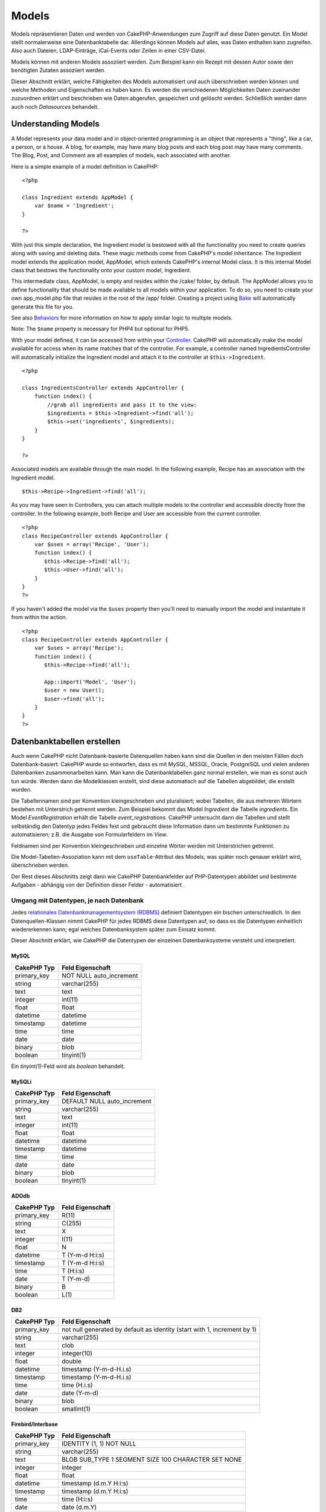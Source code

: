 Models
######

Models repräsentieren Daten und werden von CakePHP-Anwendungen zum
Zugriff auf diese Daten genutzt. Ein Model stellt normalerweise eine
Datenbanktabelle dar. Allerdings können Models auf alles, was Daten
enthalten kann zugreifen. Also auch Dateien, LDAP-Einträge, iCal-Events
oder Zeilen in einer CSV-Datei.

Models können mit anderen Models assoziiert werden. Zum Beispiel kann
ein Rezept mit dessen Autor sowie den benötigten Zutaten assoziiert
werden.

Dieser Abschnitt erklärt, welche Fähigkeiten des Models automatisiert
und auch überschrieben werden können und welche Methoden und
Eigenschaften es haben kann. Es werden die verschiedenen Möglichkeiten
Daten zueinander zuzuordnen erklärt und beschrieben wie Daten abgerufen,
gespeichert und gelöscht werden. Schließlich werden dann auch noch
*Datasources* behandelt.

Understanding Models
====================

A Model represents your data model and in object-oriented programming is
an object that represents a "thing", like a car, a person, or a house. A
blog, for example, may have many blog posts and each blog post may have
many comments. The Blog, Post, and Comment are all examples of models,
each associated with another.

Here is a simple example of a model definition in CakePHP:

::

    <?php

    class Ingredient extends AppModel {
        var $name = 'Ingredient';
    }

    ?>

With just this simple declaration, the Ingredient model is bestowed with
all the functionality you need to create queries along with saving and
deleting data. These magic methods come from CakePHP's model
inheritance. The Ingredient model extends the application model,
AppModel, which extends CakePHP's internal Model class. It is this
internal Model class that bestows the functionality onto your custom
model, Ingredient.

This intermediate class, AppModel, is empty and resides within the
/cake/ folder, by default. The AppModel allows you to define
functionality that should be made available to all models within your
application. To do so, you need to create your own app\_model.php file
that resides in the root of the /app/ folder. Creating a project using
`Bake </de/view/113/code-generation-with-bake>`_ will automatically
generate this file for you.

See also `Behaviors </de/view/88/behaviors>`_ for more information on
how to apply similar logic to multiple models.

Note: The ``$name`` property is necessary for PHP4 but optional for
PHP5.

With your model defined, it can be accessed from within your
`Controller </de/view/49/controllers>`_. CakePHP will automatically make
the model available for access when its name matches that of the
controller. For example, a controller named IngredientsController will
automatically initialize the Ingredient model and attach it to the
controller at ``$this->Ingredient``.

::

    <?php

    class IngredientsController extends AppController {
        function index() {
            //grab all ingredients and pass it to the view:
            $ingredients = $this->Ingredient->find('all');
            $this->set('ingredients', $ingredients);
        }
    }

    ?>

Associated models are available through the main model. In the following
example, Recipe has an association with the Ingredient model.

::

    $this->Recipe->Ingredient->find('all');

As you may have seen in Controllers, you can attach multiple models to
the controller and accessible directly from the controller. In the
following example, both Recipe and User are accessible from the current
controller.

::

    <?php
    class RecipeController extends AppController {
        var $uses = array('Recipe', 'User');
        function index() {
           $this->Recipe->find('all');
           $this->User->find('all');
        }
    }
    ?>

If you haven't added the model via the ``$uses`` property then you'll
need to manually import the model and instantiate it from within the
action.

::

    <?php
    class RecipeController extends AppController {
        var $uses = array('Recipe');
        function index() {
           $this->Recipe->find('all');

           App::import('Model', 'User');
           $user = new User();
           $user->find('all');
        }
    }
    ?>

Datenbanktabellen erstellen
===========================

Auch wenn CakePHP nicht Datenbank-basierte Datenquellen haben kann sind
die Quellen in den meisten Fällen doch Datenbank-basiert. CakePHP wurde
so entworfen, dass es mit MySQL, MSSQL, Oracle, PostgreSQL und vielen
anderen Datenbanken zusammenarbeiten kann. Man kann die
Datenbanktabellen ganz normal erstellen, wie man es sonst auch tun
würde. Werden dann die Modelklassen erstellt, sind diese automatisch auf
die Tabellen abgebildet, die erstellt wurden.

Die Tabellennamen sind per Konvention kleingeschrieben und pluralisiert;
wobei Tabellen, die aus mehreren Wörtern bestehen mit Unterstrich
getrennt werden. Zum Beispiel bekommt das Model *Ingredient* die Tabelle
*ingredients*. Ein Model *EventRegistration* erhält die Tabelle
*event\_registrations*. CakePHP untersucht dann die Tabellen und stellt
selbständig den Datentyp jedes Feldes fest und gebraucht diese
Information dann um bestimmte Funktionen zu automatisieren; z.B. die
Ausgabe von Formularfeldern im *View*.

Feldnamen sind per Konvention kleingeschrieben und einzelne Wörter
werden mit Unterstrichen getrennt.

Die Model-Tabellen-Assoziation kann mit dem ``useTable``-Attribut des
Models, was später noch genauer erklärt wird, überschrieben werden.

Der Rest dieses Abschnitts zeigt dann wie CakePHP Datenbankfelder auf
PHP-Datentypen abbildet und bestimmte Aufgaben - abhängig von der
Definition dieser Felder - automatisiert .

Umgang mit Datentypen, je nach Datenbank
----------------------------------------

Jedes `relationales Datenbankmanagementsystem
(RDBMS) <http://de.wikipedia.org/wiki/Relationale%20Datenbak>`_
definiert Datentypen ein bischen unterschiedlich. In den
Datenquellen-Klassen nimmt CakePHP für jedes RDBMS diese Datentypen auf,
so dass es die Datentypen einheitlich wiedererkennen kann; egal welches
Datenbanksystem später zum Einsatz kommt.

Dieser Abschnitt erklärt, wie CakePHP die Datentypen der einzelnen
Datenbanksysteme versteht und interpretiert.

MySQL
~~~~~

+----------------+----------------------------+
| CakePHP Typ    | Feld Eigenschaft           |
+================+============================+
| primary\_key   | NOT NULL auto\_increment   |
+----------------+----------------------------+
| string         | varchar(255)               |
+----------------+----------------------------+
| text           | text                       |
+----------------+----------------------------+
| integer        | int(11)                    |
+----------------+----------------------------+
| float          | float                      |
+----------------+----------------------------+
| datetime       | datetime                   |
+----------------+----------------------------+
| timestamp      | datetime                   |
+----------------+----------------------------+
| time           | time                       |
+----------------+----------------------------+
| date           | date                       |
+----------------+----------------------------+
| binary         | blob                       |
+----------------+----------------------------+
| boolean        | tinyint(1)                 |
+----------------+----------------------------+

Ein *tinyint(1)*-Feld wird als *boolean* behandelt.

MySQLi
~~~~~~

+----------------+--------------------------------+
| CakePHP Typ    | Feld Eigenschaft               |
+================+================================+
| primary\_key   | DEFAULT NULL auto\_increment   |
+----------------+--------------------------------+
| string         | varchar(255)                   |
+----------------+--------------------------------+
| text           | text                           |
+----------------+--------------------------------+
| integer        | int(11)                        |
+----------------+--------------------------------+
| float          | float                          |
+----------------+--------------------------------+
| datetime       | datetime                       |
+----------------+--------------------------------+
| timestamp      | datetime                       |
+----------------+--------------------------------+
| time           | time                           |
+----------------+--------------------------------+
| date           | date                           |
+----------------+--------------------------------+
| binary         | blob                           |
+----------------+--------------------------------+
| boolean        | tinyint(1)                     |
+----------------+--------------------------------+

ADOdb
~~~~~

+----------------+--------------------+
| CakePHP Typ    | Feld Eigenschaft   |
+================+====================+
| primary\_key   | R(11)              |
+----------------+--------------------+
| string         | C(255)             |
+----------------+--------------------+
| text           | X                  |
+----------------+--------------------+
| integer        | I(11)              |
+----------------+--------------------+
| float          | N                  |
+----------------+--------------------+
| datetime       | T (Y-m-d H:i:s)    |
+----------------+--------------------+
| timestamp      | T (Y-m-d H:i:s)    |
+----------------+--------------------+
| time           | T (H:i:s)          |
+----------------+--------------------+
| date           | T (Y-m-d)          |
+----------------+--------------------+
| binary         | B                  |
+----------------+--------------------+
| boolean        | L(1)               |
+----------------+--------------------+

DB2
~~~

+----------------+----------------------------------------------------------------------------+
| CakePHP Typ    | Feld Eigenschaft                                                           |
+================+============================================================================+
| primary\_key   | not null generated by default as identity (start with 1, increment by 1)   |
+----------------+----------------------------------------------------------------------------+
| string         | varchar(255)                                                               |
+----------------+----------------------------------------------------------------------------+
| text           | clob                                                                       |
+----------------+----------------------------------------------------------------------------+
| integer        | integer(10)                                                                |
+----------------+----------------------------------------------------------------------------+
| float          | double                                                                     |
+----------------+----------------------------------------------------------------------------+
| datetime       | timestamp (Y-m-d-H.i.s)                                                    |
+----------------+----------------------------------------------------------------------------+
| timestamp      | timestamp (Y-m-d-H.i.s)                                                    |
+----------------+----------------------------------------------------------------------------+
| time           | time (H.i.s)                                                               |
+----------------+----------------------------------------------------------------------------+
| date           | date (Y-m-d)                                                               |
+----------------+----------------------------------------------------------------------------+
| binary         | blob                                                                       |
+----------------+----------------------------------------------------------------------------+
| boolean        | smallint(1)                                                                |
+----------------+----------------------------------------------------------------------------+

Firebird/Interbase
~~~~~~~~~~~~~~~~~~

+----------------+--------------------------------------------------------+
| CakePHP Typ    | Feld Eigenschaft                                       |
+================+========================================================+
| primary\_key   | IDENTITY (1, 1) NOT NULL                               |
+----------------+--------------------------------------------------------+
| string         | varchar(255)                                           |
+----------------+--------------------------------------------------------+
| text           | BLOB SUB\_TYPE 1 SEGMENT SIZE 100 CHARACTER SET NONE   |
+----------------+--------------------------------------------------------+
| integer        | integer                                                |
+----------------+--------------------------------------------------------+
| float          | float                                                  |
+----------------+--------------------------------------------------------+
| datetime       | timestamp (d.m.Y H:i:s)                                |
+----------------+--------------------------------------------------------+
| timestamp      | timestamp (d.m.Y H:i:s)                                |
+----------------+--------------------------------------------------------+
| time           | time (H:i:s)                                           |
+----------------+--------------------------------------------------------+
| date           | date (d.m.Y)                                           |
+----------------+--------------------------------------------------------+
| binary         | blob                                                   |
+----------------+--------------------------------------------------------+
| boolean        | smallint                                               |
+----------------+--------------------------------------------------------+

MS SQL
~~~~~~

+----------------+----------------------------+
| CakePHP Typ    | Feld Eigenschaft           |
+================+============================+
| primary\_key   | IDENTITY (1, 1) NOT NULL   |
+----------------+----------------------------+
| string         | varchar(255)               |
+----------------+----------------------------+
| text           | text                       |
+----------------+----------------------------+
| integer        | int                        |
+----------------+----------------------------+
| float          | numeric                    |
+----------------+----------------------------+
| datetime       | datetime (Y-m-d H:i:s)     |
+----------------+----------------------------+
| timestamp      | timestamp (Y-m-d H:i:s)    |
+----------------+----------------------------+
| time           | datetime (H:i:s)           |
+----------------+----------------------------+
| date           | datetime (Y-m-d)           |
+----------------+----------------------------+
| binary         | image                      |
+----------------+----------------------------+
| boolean        | bit                        |
+----------------+----------------------------+

Oracle
~~~~~~

+----------------+----------------------+
| CakePHP Typ    | Feld Eigenschaft     |
+================+======================+
| primary\_key   | number NOT NULL      |
+----------------+----------------------+
| string         | varchar2(255)        |
+----------------+----------------------+
| text           | varchar2             |
+----------------+----------------------+
| integer        | numeric              |
+----------------+----------------------+
| float          | float                |
+----------------+----------------------+
| datetime       | date (Y-m-d H:i:s)   |
+----------------+----------------------+
| timestamp      | date (Y-m-d H:i:s)   |
+----------------+----------------------+
| time           | date (H:i:s)         |
+----------------+----------------------+
| date           | date (Y-m-d)         |
+----------------+----------------------+
| binary         | bytea                |
+----------------+----------------------+
| boolean        | boolean              |
+----------------+----------------------+
| number         | numeric              |
+----------------+----------------------+
| inet           | inet                 |
+----------------+----------------------+

PostgreSQL
~~~~~~~~~~

+----------------+---------------------------+
| CakePHP Typ    | Feld Eigenschaft          |
+================+===========================+
| primary\_key   | serial NOT NULL           |
+----------------+---------------------------+
| string         | varchar(255)              |
+----------------+---------------------------+
| text           | text                      |
+----------------+---------------------------+
| integer        | integer                   |
+----------------+---------------------------+
| float          | float                     |
+----------------+---------------------------+
| datetime       | timestamp (Y-m-d H:i:s)   |
+----------------+---------------------------+
| timestamp      | timestamp (Y-m-d H:i:s)   |
+----------------+---------------------------+
| time           | time (H:i:s)              |
+----------------+---------------------------+
| date           | date (Y-m-d)              |
+----------------+---------------------------+
| binary         | bytea                     |
+----------------+---------------------------+
| boolean        | boolean                   |
+----------------+---------------------------+
| number         | numeric                   |
+----------------+---------------------------+
| inet           | inet                      |
+----------------+---------------------------+

SQLite
~~~~~~

+----------------+---------------------------+
| CakePHP Typ    | Feld Eigenschaft          |
+================+===========================+
| primary\_key   | integer primary key       |
+----------------+---------------------------+
| string         | varchar(255)              |
+----------------+---------------------------+
| text           | text                      |
+----------------+---------------------------+
| integer        | integer                   |
+----------------+---------------------------+
| float          | float                     |
+----------------+---------------------------+
| datetime       | datetime (Y-m-d H:i:s)    |
+----------------+---------------------------+
| timestamp      | timestamp (Y-m-d H:i:s)   |
+----------------+---------------------------+
| time           | time (H:i:s)              |
+----------------+---------------------------+
| date           | date (Y-m-d)              |
+----------------+---------------------------+
| binary         | blob                      |
+----------------+---------------------------+
| boolean        | boolean                   |
+----------------+---------------------------+

Sybase
~~~~~~

+----------------+-------------------------------------+
| CakePHP Typ    | Feld Eigenschaft                    |
+================+=====================================+
| primary\_key   | numeric(9,0) IDENTITY PRIMARY KEY   |
+----------------+-------------------------------------+
| string         | varchar(255)                        |
+----------------+-------------------------------------+
| text           | text                                |
+----------------+-------------------------------------+
| integer        | int(11)                             |
+----------------+-------------------------------------+
| float          | float                               |
+----------------+-------------------------------------+
| datetime       | datetime (Y-m-d H:i:s)              |
+----------------+-------------------------------------+
| timestamp      | timestamp (Y-m-d H:i:s)             |
+----------------+-------------------------------------+
| time           | datetime (H:i:s)                    |
+----------------+-------------------------------------+
| date           | datetime (Y-m-d)                    |
+----------------+-------------------------------------+
| binary         | image                               |
+----------------+-------------------------------------+
| boolean        | bit                                 |
+----------------+-------------------------------------+

Titles
------

Ein Objekt hat - im physischen Sinne - oft einen Namen oder einen Titel,
der es bezeichnet. Eine Person hat einen Namen wie Oskar, Gregor oder
Jürgen. Ein Blog-Eintrag hat einen Titel, eine Kategorie hat einen
Namen.

Wenn man ein ``title``- oder ein ``name``-Feld in einer Tabelle
definiert, benutzt CakePHP dieses Feld in verschiedenen Situationen:

-  Scaffolding — Seitentitel, Fieldset-Labels
-  Listen — benutzt für ``<select>``-Auswahlmenüs
-  TreeBehavior — Umordnung, Baumansicht

Wenn man ein ``title``- *und* ein ``name``-Feld in der Tabelle hat, wird
das ``title``-Feld benutzt.

Falls man ein anderes Feld benutzen möchte als in der Konvention
vorgesehen, kann man die
``var $displayField = 'some_field';``-Eigenschaft verändern. Hier kann
nur ein Feld bestimmt werden.

created und modified
--------------------

Definiert man ein ``created``- oder ein ``modified``-Feld in der Tabelle
als ``datetime``-Felder, erkennt CakePHP diese Felder automatisch und
füllt sie mit den entsprechenden Daten sobald ein Datensatz neu erstellt
(created) oder bearbeitet (modified) wird (ausser wenn die zu
speichernden Daten bereits Werte für diese Felder enthalten).

In den ``created``- und ``modified``-Feldern wird die aktuelle
Systemzeit gespeichert sobald ein Datensatz erstmalig eingefügt wird.
Das ``modified``-Feld wird dann mit dem aktuellen Datum aktualisiert
sobald ein vorhandener Datensatz neu gespeichert wird.

Ein Feld mit Namen ``updated`` zeigt genau das gleiche Verhalten wie
``modified``. Diese Felder müssen alle vom Typ ``datetime`` sein und als
Default-Wert NULL haben um von CakePHP erkannt zu werden.

UUIDs als Primärschlüssel verwenden
-----------------------------------

Primärschlüssel sind normalerweise INT-Felder. Die Datenbank
inkrementiert das Feld für jeden neuen Datensatz automatisch, beginnend
bei 1. Alternativ kann man den Primärschlüssel auch als ``CHAR(36)``
oder ``BINARY(36)`` definieren. CakePHP generiert in diesem Fall
automatisch `UUIDs <http://de.wikipedia.org/wiki/UUID>`_ für jeden neuen
Datensatz.

Eine UUID ist ein 32 byte String der durch 4 Bindestriche getrennt ist
und damit insgesamt auf 36 Zeichen kommt. Zum Beispiel:

::

    550e8400-e29b-41d4-a716-446655440000

UUIDs wurden erfunden um einzigartig zu sein und zwar nicht nur
innerhalb einer Tabelle sondern Tabellen- und sogar Datenbankweit. Wenn
man also Felder benötigt die selbst über Systemgrenzen hinaus
einzigartig sein sollen, sind UUIDs eine sehr gute Lösugn dafür.

Retrieving Your Data
====================

find
----

``find($type, $params)``

``Find`` ist das multifunktionale Arbeitstier aller Model-Funktionen zur
Datenabfrage. ``$type`` kann die Werte ``'all'``, ``'first'``,
``'count'``, ``'list'``, ``'neighbors'`` oder ``'threaded'`` annehmen.
Standard ist ``'first'``.

``$params`` dient zur Übergabe aller Parameter an die jeweilige
``find``-Methode und kann standardmäßig folgende Schlüssel enthalten,
wobei jeder dieser Schlüssel optional ist:

::

    array(
        'conditions' => array('Model.field' => $thisValue), //Array mit Bedingungen
        'recursive' => 1, //int
        'fields' => array('Model.field1', 'DISTINCT Model.field2'), //Array mit Feldnamen
        'order' => array('Model.created', 'Model.field3 DESC'), //String oder Array mit Feldern, die mit ORDER BY verwendet werden
        'group' => array('Model.field'), //Felder, die mit GROUP BY verwendet werden
        'limit' => n, //int
        'page' => n, //int
        'callbacks' => true //weitere mögliche Werte: false, 'before', 'after'
    )

Es ist ebenfalls möglich, zusätzliche Parameter hinzuzufügen und zu
verwenden, wie es von einigen ``find``-Typen und behaviors getan wird.
Natürlich ist dies auch mit Deinen eigenen Model-Methoden möglich.

Mehr zu model callbacks erfährst Du
`hier </de/view/76/Callback-Methods>`_.

find('first')
~~~~~~~~~~~~~

``find('first', $params)``

'first' ist der Standard-find-Typ und gibt 1 Ergebnis zurück. Du wirst
dies immer dann verwenden wenn du nur ein Ergebinis erwartest. Hier sind
einige einfache Bespiele (Contoller Code):

::

    function some_function() {
       ...
       $this->Article->order = null; // resetting if it's set
       $semiRandomArticle = $this->Article->find();
       $this->Article->order = 'Article.created DESC'; // simulating the model having a default order
       $lastCreated = $this->Article->find();
       $alsoLastCreated = $this->Article->find('first', array('order' => array('Article.created DESC')));
       $specificallyThisOne = $this->Article->find('first', array('conditions' => array('Article.id' => 1)));
       ...
    }

Im ersten Beispiel, wurden keine Parameter hinzugefügt und somit auch
keine besonderen Sortier-Bedinungen benutzt. Das Format, das von
``find('first')`` zurückgegeben wird, sieht so aus:

::

    Array
    (
        [ModelName] => Array
            (
                [id] => 83
                [field1] => value1
                [field2] => value2
                [field3] => value3
            )

        [AssociatedModelName] => Array
            (
                [id] => 1
                [field1] => value1
                [field2] => value2
                [field3] => value3
            )
    )

Es werden keine weiteren Parameter verwendet bei ``find('first')``.

find('count')
~~~~~~~~~~~~~

``find('count', $params)``

``find('count', $params)`` returns an integer value. Below are a couple
of simple (controller code) examples:

::

    function some_function() {
       ...
       $total = $this->Article->find('count');
       $pending = $this->Article->find('count', array('conditions' => array('Article.status' => 'pending')));
       $authors = $this->Article->User->find('count');
       $publishedAuthors = $this->Article->find('count', array(
          'fields' => 'DISTINCT Article.user_id',
          'conditions' => array('Article.status !=' => 'pending')
       ));
       ...
    }

Don't pass ``fields`` as an array to ``find('count')``. You would only
need to specify fields for a DISTINCT count (since otherwise, the count
is always the same - dictated by the conditions).

There are no additional parameters used by ``find('count')``.

find('all')
~~~~~~~~~~~

``find('all', $params)``

``find('all')`` returns an array of (potentially multiple) results. It
is in fact the mechanism used by all ``find()`` variants, as well as
``paginate``. Below are a couple of simple (controller code) examples:

::

    function some_function() {
       ...
       $allArticles = $this->Article->find('all');
       $pending = $this->Article->find('all', array('conditions' => array('Article.status' => 'pending')));
       $allAuthors = $this->Article->User->find('all');
       $allPublishedAuthors = $this->Article->User->find('all', array('conditions' => array('Article.status !=' => 'pending')));
       ...
    }

In the above example ``$allAuthors`` will contain every user in the
users table, there will be no condition applied to the find as none were
passed.

The results of a call to ``find('all')`` will be of the following form:

::

    Array
    (
        [0] => Array
            (
                [ModelName] => Array
                    (
                        [id] => 83
                        [field1] => value1
                        [field2] => value2
                        [field3] => value3
                    )

                [AssociatedModelName] => Array
                    (
                        [id] => 1
                        [field1] => value1
                        [field2] => value2
                        [field3] => value3
                    )

            )
    )

There are no additional parameters used by ``find('all')``.

find('list')
~~~~~~~~~~~~

``find('list', $params)``

``find('list', $params)`` returns an indexed array, useful for any use
where you would want a list such as for populating input select boxes.
Below are a couple of simple (controller code) examples:

::

    function some_function() {
       ...
        $allArticles = $this->Article->find('list');
        $pending = $this->Article->find('list', array(
            'conditions' => array('Article.status' => 'pending')
        ));
        $allAuthors = $this->Article->User->find('list');
        $allPublishedAuthors = $this->Article->find('list', array(
            'fields' => array('User.id', 'User.name'),
            'conditions' => array('Article.status !=' => 'pending'),
            'recursive' => 0
        ));
       ...
    }

In the above example ``$allAuthors`` will contain every user in the
users table, there will be no condition applied to the find as none were
passed.

The results of a call to ``find('list')`` will be in the following form:

::

    Array
    (
        //[id] => 'displayValue',
        [1] => 'displayValue1',
        [2] => 'displayValue2',
        [4] => 'displayValue4',
        [5] => 'displayValue5',
        [6] => 'displayValue6',
        [3] => 'displayValue3',
    )

When calling ``find('list')`` the ``fields`` passed are used to
determine what should be used as the array key, value and optionally
what to group the results by. By default the primary key for the model
is used for the key, and the display field (which can be configured
using the model attribute `displayField </de/view/1062/displayField>`_)
is used for the value. Some further examples to clarify:.

::

    function some_function() {
       ...
       $justusernames = $this->Article->User->find('list', array('fields' => array('User.username')));
       $usernameMap = $this->Article->User->find('list', array('fields' => array('User.username', 'User.first_name')));
       $usernameGroups = $this->Article->User->find('list', array('fields' => array('User.username', 'User.first_name', 'User.group')));
       ...
    }

With the above code example, the resultant vars would look something
like this:

::


    $justusernames = Array
    (
        //[id] => 'username',
        [213] => 'AD7six',
        [25] => '_psychic_',
        [1] => 'PHPNut',
        [2] => 'gwoo',
        [400] => 'jperras',
    )

    $usernameMap = Array
    (
        //[username] => 'firstname',
        ['AD7six'] => 'Andy',
        ['_psychic_'] => 'John',
        ['PHPNut'] => 'Larry',
        ['gwoo'] => 'Gwoo',
        ['jperras'] => 'Joël',
    )

    $usernameGroups = Array
    (
        ['User'] => Array
            (
            ['PHPNut'] => 'Larry',
            ['gwoo'] => 'Gwoo',
            )

        ['Admin'] => Array
            (
            ['_psychic_'] => 'John',
            ['AD7six'] => 'Andy',
            ['jperras'] => 'Joël',
            )

    )

find('threaded')
~~~~~~~~~~~~~~~~

``find('threaded', $params)``

``find('threaded', $params)`` returns a nested array, and is appropriate
if you want to use the ``parent_id`` field of your model data to build
nested results. Below are a couple of simple (controller code) examples:

::

    function some_function() {
       ...
       $allCategories = $this->Category->find('threaded');
       $aCategory = $this->Category->find('first', array('conditions' => array('parent_id' => 42))); // not the root
       $someCategories = $this->Category->find('threaded', array(
        'conditions' => array(
            'Article.lft >=' => $aCategory['Category']['lft'], 
            'Article.rght <=' => $aCategory['Category']['rght']
        )
       ));
       ...
    }

It is not necessary to use `the Tree behavior </de/view/1339/Tree>`_ to
use this method - but all desired results must be possible to be found
in a single query.

In the above code example, ``$allCategories`` will contain a nested
array representing the whole category structure. The second example
makes use of the data structure used by the `Tree
behavior </de/view/1339/Tree>`_ the return a partial, nested, result for
``$aCategory`` and everything below it. The results of a call to
``find('threaded')`` will be of the following form:

::

    Array
    (
        [0] => Array
            (
                [ModelName] => Array
                    (
                        [id] => 83
                        [parent_id] => null
                        [field1] => value1
                        [field2] => value2
                        [field3] => value3
                    )

                [AssociatedModelName] => Array
                    (
                        [id] => 1
                        [field1] => value1
                        [field2] => value2
                        [field3] => value3
                    )
                [children] => Array
                    (
                [0] => Array
                (
                    [ModelName] => Array
                    (
                        [id] => 42
                                [parent_id] => 83
                        [field1] => value1
                        [field2] => value2
                        [field3] => value3
                    )

                    [AssociatedModelName] => Array
                    (
                        [id] => 2
                        [field1] => value1
                        [field2] => value2
                        [field3] => value3
                    )
                        [children] => Array
                    (
                    )
                        )
                ...
                    )
            )
    )

The order results appear can be changed as it is influence by the order
of processing. For example, if ``'order' => 'name ASC'`` is passed in
the params to ``find('threaded')``, the results will appear in name
order. Likewise any order can be used, there is no inbuilt requirement
of this method for the top result to be returned first.

There are no additional parameters used by ``find('threaded')``.

find('neighbors')
~~~~~~~~~~~~~~~~~

``find('neighbors', $params)``

'neighbors' will perform a find similar to 'first', but will return the
row before and after the one you request. Below is a simple (controller
code) example:

::

    function some_function() {
       $neighbors = $this->Article->find('neighbors', array('field' => 'id', 'value' => 3));
    }

You can see in this example the two required elements of the ``$params``
array: field and value. Other elements are still allowed as with any
other find (Ex: If your model acts as containable, then you can specify
'contain' in ``$params``). The format returned from a
``find('neighbors')`` call is in the form:

::

    Array
    (
        [prev] => Array
            (
                [ModelName] => Array
                    (
                        [id] => 2
                        [field1] => value1
                        [field2] => value2
                        ...
                    )
                [AssociatedModelName] => Array
                    (
                        [id] => 151
                        [field1] => value1
                        [field2] => value2
                        ...
                    )
            )
        [next] => Array
            (
                [ModelName] => Array
                    (
                        [id] => 4
                        [field1] => value1
                        [field2] => value2
                        ...
                    )
                [AssociatedModelName] => Array
                    (
                        [id] => 122
                        [field1] => value1
                        [field2] => value2
                        ...
                    )
            )
    )

Note how the result always contains only two root elements: prev and
next. This function does not honor a model's default recursive var. The
recursive setting must be passed in the parameters on each call.

Does not honor the recursive attribute on a model. You must set the
recursive param to utilize the recursive feature.

findAllBy
---------

``findAllBy<fieldName>(string $value, array $fields, array $order, int $limit, int $page, int $recursive)``

These magic functions can be used as a shortcut to search your tables by
a certain field. Just add the name of the field (in CamelCase format) to
the end of these functions, and supply the criteria for that field as
the first parameter.

+------------------------------------------------------------------------------------------+------------------------------------------------------------+
| PHP5 findAllBy<x> Example                                                                | Corresponding SQL Fragment                                 |
+==========================================================================================+============================================================+
| $this->Product->findAllByOrderStatus(‘3’);                                               | Product.order\_status = 3                                  |
+------------------------------------------------------------------------------------------+------------------------------------------------------------+
| $this->Recipe->findAllByType(‘Cookie’);                                                  | Recipe.type = ‘Cookie’                                     |
+------------------------------------------------------------------------------------------+------------------------------------------------------------+
| $this->User->findAllByLastName(‘Anderson’);                                              | User.last\_name = ‘Anderson’                               |
+------------------------------------------------------------------------------------------+------------------------------------------------------------+
| $this->Cake->findAllById(7);                                                             | Cake.id = 7                                                |
+------------------------------------------------------------------------------------------+------------------------------------------------------------+
| $this->User->findAllByUserName(‘psychic’, array(), array('User.user\_name' => 'asc'));   | User.user\_name = ‘psychic’ ORDER BY User.user\_name ASC   |
+------------------------------------------------------------------------------------------+------------------------------------------------------------+

PHP4 users have to use this function a little differently due to some
case-insensitivity in PHP4:

+-------------------------------------------------+--------------------------------+
| PHP4 findAllBy<x> Example                       | Corresponding SQL Fragment     |
+=================================================+================================+
| $this->Product->findAllByOrder\_status(‘3’);    | Product.order\_status = 3      |
+-------------------------------------------------+--------------------------------+
| $this->Recipe->findAllByType(‘Cookie’);         | Recipe.type = ‘Cookie’         |
+-------------------------------------------------+--------------------------------+
| $this->User->findAllByLast\_name(‘Anderson’);   | User.last\_name = ‘Anderson’   |
+-------------------------------------------------+--------------------------------+
| $this->Cake->findAllById(7);                    | Cake.id = 7                    |
+-------------------------------------------------+--------------------------------+
| $this->User->findAllByUser\_name(‘psychic’);    | User.user\_name = ‘psychic’    |
+-------------------------------------------------+--------------------------------+

The returned result is an array formatted just as it would be from
findAll().

findBy
------

``findBy<fieldName>(string $value);``

The findBy magic functions also accept some optional parameters:

``findBy<fieldName>(string $value[, mixed $fields[, mixed $order]]);``

These magic functions can be used as a shortcut to search your tables by
a certain field. Just add the name of the field (in CamelCase format) to
the end of these functions, and supply the criteria for that field as
the first parameter.

+--------------------------------------------+--------------------------------+
| PHP5 findBy<x> Example                     | Corresponding SQL Fragment     |
+============================================+================================+
| $this->Product->findByOrderStatus(‘3’);    | Product.order\_status = 3      |
+--------------------------------------------+--------------------------------+
| $this->Recipe->findByType(‘Cookie’);       | Recipe.type = ‘Cookie’         |
+--------------------------------------------+--------------------------------+
| $this->User->findByLastName(‘Anderson’);   | User.last\_name = ‘Anderson’   |
+--------------------------------------------+--------------------------------+
| $this->Cake->findById(7);                  | Cake.id = 7                    |
+--------------------------------------------+--------------------------------+
| $this->User->findByUserName(‘psychic’);    | User.user\_name = ‘psychic’    |
+--------------------------------------------+--------------------------------+

PHP4 users have to use this function a little differently due to some
case-insensitivity in PHP4:

+----------------------------------------------+--------------------------------+
| PHP4 findBy<x> Example                       | Corresponding SQL Fragment     |
+==============================================+================================+
| $this->Product->findByOrder\_status(‘3’);    | Product.order\_status = 3      |
+----------------------------------------------+--------------------------------+
| $this->Recipe->findByType(‘Cookie’);         | Recipe.type = ‘Cookie’         |
+----------------------------------------------+--------------------------------+
| $this->User->findByLast\_name(‘Anderson’);   | User.last\_name = ‘Anderson’   |
+----------------------------------------------+--------------------------------+
| $this->Cake->findById(7);                    | Cake.id = 7                    |
+----------------------------------------------+--------------------------------+
| $this->User->findByUser\_name(‘psychic’);    | User.user\_name = ‘psychic’    |
+----------------------------------------------+--------------------------------+

findBy() functions like find('first',...), while findAllBy() functions
like find('all',...).

In either case, the returned result is an array formatted just as it
would be from find() or findAll(), respectively.

query
-----

``query(string $query)``

SQL calls that you can't or don't want to make via other model methods
(this should only rarely be necessary) can be made using the model's
``query()`` method.

If you’re ever using this method in your application, be sure to check
out CakePHP’s `Sanitize library </de/view/1183/Data-Sanitization>`_,
which aids in cleaning up user-provided data from injection and
cross-site scripting attacks.

``query()`` does not honour $Model->cachequeries as its functionality is
inherently disjoint from that of the calling model. To avoid caching
calls to query, supply a second argument of false, ie:
``query($query, $cachequeries = false)``

``query()`` uses the table name in the query as the array key for the
returned data, rather than the model name. For example,

::

    $this->Picture->query("SELECT * FROM pictures LIMIT 2;");

might return

::

    Array
    (
        [0] => Array
            (
                [pictures] => Array
                    (
                        [id] => 1304
                        [user_id] => 759
                    )
            )

        [1] => Array
            (
                [pictures] => Array
                    (
                        [id] => 1305
                        [user_id] => 759
                    )
            )
    )

To use the model name as the array key, and get a result consistent with
that returned by the Find methods, the query can be rewritten:

::

    $this->Picture->query("SELECT * FROM pictures AS Picture LIMIT 2;");

which returns

::

    Array
    (
        [0] => Array
            (
                [Picture] => Array
                    (
                        [id] => 1304
                        [user_id] => 759
                    )
            )

        [1] => Array
            (
                [Picture] => Array
                    (
                        [id] => 1305
                        [user_id] => 759
                    )
            )
    )

This syntax and the corresponding array structure is valid for MySQL
only. Cake does not provide any data abstraction when running queries
manually, so exact results will vary between databases.

field
-----

``field(string $name, array $conditions = null, string $order = null)``

Returns the value of a single field, specified as ``$name``, from the
first record matched by $conditions as ordered by $order. If no
conditions are passed and the model id is set, will return the field
value for the current model result. If no matching record is found
returns false.

::

    $this->Post->id = 22;
    echo $this->Post->field('name'); // echo the name for row id 22

    echo $this->Post->field('name', array('created <' => date('Y-m-d H:i:s')), 'created DESC'); // echo the name of the last created instance

read()
------

``read($fields, $id)``

``read()`` is a method used to set the current model data
(``Model::$data``)--such as during edits--but it can also be used in
other circumstances to retrieve a single record from the database.

``$fields`` is used to pass a single field name, as a string, or an
array of field names; if left empty, all fields will be fetched.

``$id`` specifies the ID of the record to be read. By default, the
currently selected record, as specified by ``Model::$id``, is used.
Passing a different value to ``$id`` will cause that record to be
selected.

``read()`` always returns an array (even if only a single field name is
requested). Use ``field`` to retrieve the value of a single field.

::

    function beforeDelete($cascade) {
       ...
       $rating = $this->read('rating'); // gets the rating of the record being deleted.
       $name = $this->read('name', 2); // gets the name of a second record.
       $rating = $this->read('rating'); // gets the rating of the second record.
       $this->id = 3; //
       $this->read(); // reads a third record
       $record = $this->data // stores the third record in $record
       ...
    }

Notice that the third call to ``read()`` fetches the rating of the same
record read before. That is because ``read()`` changes ``Model::$id`` to
any value passed as ``$id``. Lines 6-8 demonstrate how ``read()``
changes the current model data. ``read()`` will also unset all
validation errors on the model. If you would like to keep them, use
``find('first')`` instead.

The example above works if you run this code within the beforeDelete()
method of the model itself. If you want to call read() from a
controller, it would look something like this:

::

    function article($action) {
       ...
       $this->Article->id = 3; //
       $this->Article->read(); // reads a third record
       $record = $this->Article->data // stores the third record in $record
       ...
    }

Complex Find Conditions
-----------------------

Most of the model's find calls involve passing sets of conditions in one
way or another. The simplest approach to this is to use a WHERE clause
snippet of SQL. If you find yourself needing more control, you can use
arrays.

Using arrays is clearer and easier to read, and also makes it very easy
to build queries. This syntax also breaks out the elements of your query
(fields, values, operators, etc.) into discrete, manipulatable parts.
This allows CakePHP to generate the most efficient query possible,
ensure proper SQL syntax, and properly escape each individual part of
the query.

At it's most basic, an array-based query looks like this:

::

    $conditions = array("Post.title" => "This is a post");
    //Example usage with a model:
    $this->Post->find('first', array('conditions' => $conditions));

The structure here is fairly self-explanatory: it will find any post
where the title equals "This is a post". Note that we could have used
just "title" as the field name, but when building queries, it is good
practice to always specify the model name, as it improves the clarity of
the code, and helps prevent collisions in the future, should you choose
to change your schema.

What about other types of matches? These are equally simple. Let's say
we wanted to find all the posts where the title is not "This is a post":

::

    array("Post.title <>" => "This is a post")

Notice the '<>' that follows the field name. CakePHP can parse out any
valid SQL comparison operator, including match expressions using LIKE,
BETWEEN, or REGEX, as long as you leave a space between field name and
the operator. The one exception here is IN (...)-style matches. Let's
say you wanted to find posts where the title was in a given set of
values:

::

    array(
        "Post.title" => array("First post", "Second post", "Third post")
    )

To do a NOT IN(...) match to find posts where the title is not in the
given set of values:

::

    array(
        "NOT" => array("Post.title" => array("First post", "Second post", "Third post"))
    )

Adding additional filters to the conditions is as simple as adding
additional key/value pairs to the array:

::

    array (
        "Post.title" => array("First post", "Second post", "Third post"),
        "Post.created >" => date('Y-m-d', strtotime("-2 weeks"))
    )

You can also create finds that compare two fields in the database

::

    array("Post.created = Post.modified")

This above example will return posts where the created date is equal to
the modified date (ie it will return posts that have never been
modified).

Remember that if you find yourself unable to form a WHERE clause in this
method (ex. boolean operations), you can always specify it as a string
like:

::

    array(
        'Model.field & 8 = 1',
        //other conditions as usual
    )

By default, CakePHP joins multiple conditions with boolean AND; which
means, the snippet above would only match posts that have been created
in the past two weeks, and have a title that matches one in the given
set. However, we could just as easily find posts that match either
condition:

::

    array( "OR" => array (
        "Post.title" => array("First post", "Second post", "Third post"),
        "Post.created >" => date('Y-m-d', strtotime("-2 weeks"))
        )
    )

Cake accepts all valid SQL boolean operations, including AND, OR, NOT,
XOR, etc., and they can be upper or lower case, whichever you prefer.
These conditions are also infinitely nest-able. Let's say you had a
belongsTo relationship between Posts and Authors. Let's say you wanted
to find all the posts that contained a certain keyword (“magic”) or were
created in the past two weeks, but you want to restrict your search to
posts written by Bob:

::

    array (
        "Author.name" => "Bob", 
        "OR" => array (
            "Post.title LIKE" => "%magic%",
            "Post.created >" => date('Y-m-d', strtotime("-2 weeks"))
        )
    )

If you need to set multiple conditions on the same field, like when you
want to do a LIKE search with multiple terms, you can do so by using
conditions similar to:

::

     array(
        'OR' => array(
        array('Post.title LIKE' => '%one%'),
        array('Post.title LIKE' => '%two%')
        )
    );

Cake can also check for null fields. In this example, the query will
return records where the post title is not null:

::

    array ("NOT" => array (
            "Post.title" => null
        )
    )

To handle BETWEEN queries, you can use the following:

::

    array('Post.id BETWEEN ? AND ?' => array(1,10))

Note: CakePHP will quote the numeric values depending on the field type
in your DB.

How about GROUP BY?

::

    array('fields'=>array('Product.type','MIN(Product.price) as price'), 'group' => 'Product.type');

The data returned for this would be in the following format:

::

    Array
    (
        [0] => Array
            (
                [Product] => Array
                    (
                        [type] => Clothing
                    )
                [0] => Array
                    (
                        [price] => 32
                    )
            )
        [1] => Array....

A quick example of doing a DISTINCT query. You can use other operators,
such as MIN(), MAX(), etc., in a similar fashion

::

    array('fields'=>array('DISTINCT (User.name) AS my_column_name'), 'order'=>array('User.id DESC'));

You can create very complex conditions, by nesting multiple condition
arrays:

::

    array(
       'OR' => array(
          array('Company.name' => 'Future Holdings'),
          array('Company.city' => 'CA')
       ),
       'AND' => array(
          array(
             'OR'=>array(
                array('Company.status' => 'active'),
                'NOT'=>array(
                   array('Company.status'=> array('inactive', 'suspended'))
                )
             )
         )
       )
    );

Which produces the following SQL:

::

    SELECT `Company`.`id`, `Company`.`name`, 
    `Company`.`description`, `Company`.`location`, 
    `Company`.`created`, `Company`.`status`, `Company`.`size`

    FROM
       `companies` AS `Company`
    WHERE
       ((`Company`.`name` = 'Future Holdings')
       OR
       (`Company`.`name` = 'Steel Mega Works'))
    AND
       ((`Company`.`status` = 'active')
       OR (NOT (`Company`.`status` IN ('inactive', 'suspended'))))

**Sub-queries**

For the example, imagine we have a "users" table with "id", "name" and
"status". The status can be "A", "B" or "C". And we want to get all the
users that have status different than "B" using sub-query.

In order to achieve that we are going to get the model data source and
ask it to build the query as if we were calling a find method, but it
will just return the SQL statement. After that we make an expression and
add it to the conditions array.

::

    $conditionsSubQuery['`User2`.`status`'] = 'B';

    $dbo = $this->User->getDataSource();
    $subQuery = $dbo->buildStatement(
        array(
            'fields' => array('`User2`.`id`'),
            'table' => $dbo->fullTableName($this->User),
            'alias' => 'User2',
            'limit' => null,
            'offset' => null,
            'joins' => array(),
            'conditions' => $conditionsSubQuery,
            'order' => null,
            'group' => null
        ),
        $this->User
    );
    $subQuery = ' `User`.`id` NOT IN (' . $subQuery . ') ';
    $subQueryExpression = $dbo->expression($subQuery);

    $conditions[] = $subQueryExpression;

    $this->User->find('all', compact('conditions'));

This should generate the following SQL:

::

    SELECT 
        `User`.`id` , 
        `User`.`name` , 
        `User`.`status`  
    FROM 
        `users` AS `User` 
    WHERE 
        `User`.`id` NOT IN (
            SELECT 
                `User2`.`id` 
            FROM 
                `users` AS `User2` 
            WHERE 
                `User2`.`status` = 'B' 
        )

Also, if you need to pass just part of your query as raw SQL as the
above, datasource **expressions** with raw SQL work for any part of the
find query.

Saving Your Data
================

CakePHP makes saving model data a snap. Data ready to be saved should be
passed to the model’s ``save()`` method using the following basic
format:

::

    Array
    (
        [ModelName] => Array
            (
                [fieldname1] => 'value'
                [fieldname2] => 'value'
            )
    )

Most of the time you won’t even need to worry about this format:
CakePHP's ``HtmlHelper``, ``FormHelper``, and find methods all package
data in this format. If you're using either of the helpers, the data is
also conveniently available in ``$this->data`` for quick usage.

Here's a quick example of a controller action that uses a CakePHP model
to save data to a database table:

::

    function edit($id) {
        //Has any form data been POSTed?
        if(!empty($this->data)) {
            //If the form data can be validated and saved...
            if($this->Recipe->save($this->data)) {
                //Set a session flash message and redirect.
                $this->Session->setFlash("Recipe Saved!");
                $this->redirect('/recipes');
            }
        }
     
        //If no form data, find the recipe to be edited
        //and hand it to the view.
        $this->data = $this->Recipe->findById($id);
    }

One additional note: when save is called, the data passed to it in the
first parameter is validated using CakePHP validation mechanism (see the
Data Validation chapter for more information). If for some reason your
data isn't saving, be sure to check to see if some validation rules are
being broken.

There are a few other save-related methods in the model that you'll find
useful:

``set($one, $two = null)``

Model::set() can be used to set one or many fields of data to the data
array inside a model. This is useful when using models with the
ActiveRecord features offered by Model.

::

    $this->Post->read(null, 1);
    $this->Post->set('title', 'New title for the article');
    $this->Post->save();

Is an example of how you can use ``set()`` to update and save single
fields, in an ActiveRecord approach. You can also use ``set()`` to
assign new values to multiple fields.

::

    $this->Post->read(null, 1);
    $this->Post->set(array(
        'title' => 'New title',
        'published' => false
    ));
    $this->Post->save();

The above would update the title and published fields and save them to
the database.

``save(array $data = null, boolean $validate = true, array $fieldList = array())``

Featured above, this method saves array-formatted data. The second
parameter allows you to sidestep validation, and the third allows you to
supply a list of model fields to be saved. For added security, you can
limit the saved fields to those listed in ``$fieldList``.

If ``$fieldList`` is not supplied, a malicious user can add additional
fields to the form data (if you are not using Security component), and
by this change fields that were not originally intended to be changed.

The save method also has an alternate syntax:

``save(array $data = null, array $params = array())``

``$params`` array can have any of the following available options as
keys:

::

    array(
        'validate' => true,
        'fieldList' => array(),
        'callbacks' => true //other possible values are false, 'before', 'after'
    )

More information about model callbacks is available
`here </de/view/76/Callback-Methods>`_

If you don't want the updated field to be updated when saving some data
add ``'updated' => false`` to your ``$data`` array

Once a save has been completed, the ID for the object can be found in
the ``$id`` attribute of the model object - something especially handy
when creating new objects.

::

    $this->Ingredient->save($newData);

    $newIngredientId = $this->Ingredient->id;

Creating or updating is controlled by the model's ``id`` field. If
``$Model->id`` is set, the record with this primary key is updated.
Otherwise a new record is created.

::

    //Create: id isn't set or is null
    $this->Recipe->create();
    $this->Recipe->save($this->data);

    //Update: id is set to a numerical value 
    $this->Recipe->id = 2;
    $this->Recipe->save($this->data);

When calling save in a loop, don't forget to call ``create()``.

``create(array $data = array())``

This method resets the model state for saving new information.

If the ``$data`` parameter (using the array format outlined above) is
passed, the model instance will be ready to save with that data
(accessible at ``$this->data``).

If ``false`` is passed instead of an array, the model instance will not
initialize fields from the model schema that are not already set, it
will only reset fields that have already been set, and leave the rest
unset. Use this to avoid updating fields in the database that were
already set and are intended to be updated.

``saveField(string $fieldName, string $fieldValue, $validate = false)``

Used to save a single field value. Set the ID of the model
(``$this->ModelName->id = $id``) just before calling ``saveField()``.
When using this method, ``$fieldName`` should only contain the name of
the field, not the name of the model and field.

For example, to update the title of a blog post, the call to
``saveField`` from a controller might look something like this:

::

    $this->Post->saveField('title', 'A New Title for a New Day');

You cant stop the updated field being updated with this method, you need
to use the save() method.

``updateAll(array $fields, array $conditions)``

Updates many records in a single call. Records to be updated are
identified by the ``$conditions`` array, and fields to be updated, along
with their values, are identified by the ``$fields`` array. It returns
true on success and false on failure. If no results are updated, true is
returned.

For example, to approve all bakers who have been members for over a
year, the update call might look something like:

::

    $this_year = date('Y-m-d h:i:s', strtotime('-1 year'));

    $this->Baker->updateAll(
        array('Baker.approved' => true),
        array('Baker.created <=' => $this_year)
    );

The $fields array accepts SQL expressions. Literal values should be
quoted manually.

Even if the modified field exists for the model being updated, it is not
going to be updated automatically by the ORM. Just add it manually to
the array if you need it to be updated.

For example, to close all tickets that belong to a certain customer:

::

    $this->Ticket->updateAll(
        array('Ticket.status' => "'closed'"),
        array('Ticket.customer_id' => 453)
    );

By default, updateAll() will automatically join any belongsTo
association for databases that support joins. To prevent this,
temporarily unbind the associations.

``saveAll(array $data = null, array $options = array())``

Used to save (a) multiple individual records for a single model or (b)
this record, as well as all associated records

The following options may be used:

validate: Set to false to disable validation, true to validate each
record before saving, 'first' to validate \*all\* records before any are
saved (default), or 'only' to only validate the records, but not save
them.

atomic: If true (default), will attempt to save all records in a single
transaction. Should be set to false if database/table does not support
transactions. If false, we return an array similar to the $data array
passed, but values are set to true/false depending on whether each
record saved successfully.

fieldList: Equivalent to the $fieldList parameter in ``Model::save()``

For saving multiple records of single model, $data needs to be a
numerically indexed array of records like this:

::

    Array
    (
        [Article] => Array(
                [0] => Array
                    (
                                [title] => title 1
                            )
                [1] => Array
                    (
                                [title] => title 2
                            )
                    )
    )

The command for saving the above $data array would look like this:

::

    $this->Article->saveAll($data['Article']);

Note that we are passing ``$data['Article']`` instead of usual
``$data``. When saving multiple records of same model the records arrays
should be just numerically indexed without the model key.

For saving a record along with its related record having a hasOne or
belongsTo association, the data array should be like this:

::

    Array
    (
        [User] => Array
            (
                [username] => billy
            )
        [Profile] => Array
            (
                [sex] => Male
            [occupation] => Programmer
            )
    )

The command for saving the above $data array would look like this:

::

    $this->Article->saveAll($data);

For saving a record along with its related records having hasMany
association, the data array should be like this:

::

    Array
    (
        [Article] => Array
            (
                [title] => My first article
            )
        [Comment] => Array
            (
                [0] => Array
                    (
                        [comment] => Comment 1
                [user_id] => 1
                    )
            [1] => Array
                    (
                        [comment] => Comment 2
                [user_id] => 2
                    )
            )
    )

The command for saving the above $data array would look like this:

::

    $this->Article->saveAll($data);

Saving related data with ``saveAll()`` will only work for directly
associated models. If successful, ``last_insert_id()``'s will be stored
in the related models id field, i.e. ``$this->RelatedModel->id``.

Calling a saveAll before another saveAll has completed will cause the
first saveAll to return false. One or both of the saveAll calls must
have atomic set to false to correct this behavior.

Saving Related Model Data (hasOne, hasMany, belongsTo)
------------------------------------------------------

When working with associated models, it is important to realize that
saving model data should always be done by the corresponding CakePHP
model. If you are saving a new Post and its associated Comments, then
you would use both Post and Comment models during the save operation.

If neither of the associated model records exists in the system yet (for
example, you want to save a new User and their related Profile records
at the same time), you'll need to first save the primary, or parent
model.

To get an idea of how this works, let's imagine that we have an action
in our UsersController that handles the saving of a new User and a
related Profile associated by belongsTo association. Your form would
look something like this:

::

    echo $form->create('User', array('action'=>'add'));
    echo $form->input('first_name');
    echo $form->input('last_name');

    echo $form->input('Profile.address');
    echo $form->input('Profile.telephone');

    echo $form->end('Add');

Then using saveAll() you can save your data like this:

::

    <?php
    function add() {
        if (!empty($this->data)) {
            if ($this->User->saveAll($this->data)) {
                // User and Profile created successfully
            } else {
                // Error creating user
            }
        }
    }
    ?>

As a rule, when working with hasOne, hasMany, and belongsTo
associations, its all about keying. The basic idea is to get the key
from one model and place it in the foreign key field on the other.
Sometimes this might involve using the ``$id`` attribute of the model
class after a ``save()``, but other times it might just involve
gathering the ID from a hidden input on a form that’s just been POSTed
to a controller action.

To supplement the basic approach used above, CakePHP also offers a very
handy method ``saveAll()``, which allows you to validate and save
multiple models in one shot. In addition, ``saveAll()`` provides
transactional support to ensure data integrity in your database (i.e. if
one model fails to save, the other models will not be saved either).

For transactions to work correctly in MySQL your tables must use InnoDB
engine. Remember that MyISAM tables do not support transactions.

Let's see how we can use ``saveAll()`` to save Company and Account
models at the same time.

First, you need to build your form for both Company and Account models
(we'll assume that Company hasMany Account).

::


    echo $form->create('Company', array('action'=>'add'));
    echo $form->input('Company.name', array('label'=>'Company name'));
    echo $form->input('Company.description');
    echo $form->input('Company.location');

    echo $form->input('Account.0.name', array('label'=>'Account name'));
    echo $form->input('Account.0.username');
    echo $form->input('Account.0.email');

    echo $form->end('Add');

Take a look at the way we named the form fields for the Account model.
If Company is our main model, ``saveAll()`` will expect the related
model's (Account) data to arrive in a specific format. And having
``Account.0.fieldName`` is exactly what we need.

The above field naming is required for a hasMany association. If the
association between the models is hasOne, you have to use
ModelName.fieldName notation for the associated model.

Now, in our companies\_controller we can create an ``add()`` action:

::


    function add() {
       if(!empty($this->data)) {
          //Use the following to avoid   validation errors:
          unset($this->Company->Account->validate['company_id']);
          $this->Company->saveAll($this->data, array('validate'=>'first'));
       }
    }

That's all there is to it. Now our Company and Account models will be
validated and saved all at the same time. A quick thing to point out
here is the use of ``array('validate'=>'first')``; this option will
ensure that both of our models are validated. Note that
``array('validate'=>'first')`` is the default option on cakephp 1.3.

counterCache - Cache your count()
~~~~~~~~~~~~~~~~~~~~~~~~~~~~~~~~~

This function helps you cache the count of related data. Instead of
counting the records manually via ``find('count')``, the model itself
tracks any addition/deleting towards the associated ``$hasMany`` model
and increases/decreases a dedicated integer field within the parent
model table.

The name of the field consists of the singular model name followed by a
underscore and the word "count".

::

    my_model_count

Let's say you have a model called ``ImageComment`` and a model called
``Image``, you would add a new INT-field to the ``image`` table and name
it ``image_comment_count``.

Here are some more examples:

+-------------+--------------------+---------------------------------------------+
| Model       | Associated Model   | Example                                     |
+=============+====================+=============================================+
| User        | Image              | users.image\_count                          |
+-------------+--------------------+---------------------------------------------+
| Image       | ImageComment       | images.image\_comment\_count                |
+-------------+--------------------+---------------------------------------------+
| BlogEntry   | BlogEntryComment   | blog\_entries.blog\_entry\_comment\_count   |
+-------------+--------------------+---------------------------------------------+

Once you have added the counter field you are good to go. Activate
counter-cache in your association by adding a ``counterCache`` key and
set the value to ``true``.

::

    class Image extends AppModel {
        var $belongsTo = array(
            'ImageAlbum' => array('counterCache' => true)
        );
    }

From now on, every time you add or remove a ``Image`` associated to
``ImageAlbum``, the number within ``image_count`` is adjusted
automatically.

You can also specify ``counterScope``. It allows you to specify a simple
condition which tells the model when to update (or when not to,
depending on how you look at it) the counter value.

Using our Image model example, we can specify it like so:

::

    class Image extends AppModel {
        var $belongsTo = array(
            'ImageAlbum' => array(
                'counterCache' => true,
                'counterScope' => array('Image.active' => 1) // only count if "Image" is active = 1
        ));
    }

Saving Related Model Data (HABTM)
---------------------------------

Saving models that are associated by hasOne, belongsTo, and hasMany is
pretty simple: you just populate the foreign key field with the ID of
the associated model. Once that's done, you just call the save() method
on the model, and everything gets linked up correctly.

With HABTM, you need to set the ID of the associated model in your data
array. We'll build a form that creates a new tag and associates it on
the fly with some recipe.

The simplest form might look something like this (we'll assume that
$recipe\_id is already set to something):

::

    <?php echo $form->create('Tag');?>
        <?php echo $form->input(
            'Recipe.id', 
            array('type'=>'hidden', 'value' => $recipe_id)); ?>
        <?php echo $form->input('Tag.name'); ?>
        <?php echo $form->end('Add Tag'); ?>

In this example, you can see the ``Recipe.id`` hidden field whose value
is set to the ID of the recipe we want to link the tag to.

When the ``save()`` method is invoked within the controller, it'll
automatically save the HABTM data to the database.

::

    function add() {
        
        //Save the association
        if ($this->Tag->save($this->data)) {
            //do something on success            
        }
    }

With the preceding code, our new Tag is created and associated with a
Recipe, whose ID was set in $this->data['Recipe']['id'].

Other ways we might want to present our associated data can include a
select drop down list. The data can be pulled from the model using the
``find('list')`` method and assigned to a view variable of the model
name. An input with the same name will automatically pull in this data
into a ``<select>``.

::

    // in the controller:
    $this->set('tags', $this->Recipe->Tag->find('list'));

    // in the view:
    $form->input('tags');

A more likely scenario with a HABTM relationship would include a
``<select>`` set to allow multiple selections. For example, a Recipe can
have multiple Tags assigned to it. In this case, the data is pulled out
of the model the same way, but the form input is declared slightly
different. The tag name is defined using the ``ModelName`` convention.

::

    // in the controller:
    $this->set('tags', $this->Recipe->Tag->find('list'));

    // in the view:
    $form->input('Tag');

Using the preceding code, a multiple select drop down is created,
allowing for multiple choices to automatically be saved to the existing
Recipe being added or saved to the database.

**What to do when HABTM becomes complicated?**

By default when saving a HasAndBelongsToMany relationship, Cake will
delete all rows on the join table before saving new ones. For example if
you have a Club that has 10 Children associated. You then update the
Club with 2 children. The Club will only have 2 Children, not 12.

Also note that if you want to add more fields to the join (when it was
created or meta information) this is possible with HABTM join tables,
but it is important to understand that you have an easy option.

HasAndBelongsToMany between two models is in reality shorthand for three
models associated through both a hasMany and a belongsTo association.

Consider this example:

::

    Child hasAndBelongsToMany Club

Another way to look at this is adding a Membership model:

::

    Child hasMany Membership
    Membership belongsTo Child, Club
    Club hasMany Membership.

These two examples are almost the exact same. They use the same amount
and named fields in the database and the same amount of models. The
important differences are that the "join" model is named differently and
its behavior is more predictable.

When your join table contains extra fields besides two foreign keys, in
most cases it's easier to make a model for the join table and setup
hasMany, belongsTo associations as shown in example above instead of
using HABTM association.

Deleting Data
=============

Zum Löschen von Daten können folgende Methoden verwendet werden.

delete
------

``delete(int $id = null, boolean $cascade = true);``

Löscht den durch $id identifizierten Datensatz. Standardmäßig werden
ebenfalls von diesem Datensatz abhängige Datensätze gelöscht.

Beispiel zum Löschen eines Nutzer-Datensatzes, der an viele
Rezept-Datensätze gebunden ist (Benutzer 'hasMany' oder
'hasAndBelongsToMany' Rezepte):

-  Wenn $cascade auf true gesetzt ist, werden die abhängigen
   Rezept-Einträge ebenfalls gelöscht, wenn der Abhängigkeitswert des
   Models auf true gesetzt ist.
-  Wenn $cascade auf false gesetzt ist, bleiben die Rezept-Datensätze
   auch nach dem Löschen des Nutzer-Datensatzes erhalten.

deleteAll
---------

``deleteAll(mixed $conditions, $cascade = true, $callbacks = false)``

Same as with ``delete()`` and ``remove()``, except that ``deleteAll()``
deletes all records that match the supplied conditions. The
``$conditions`` array should be supplied as an SQL fragment or array.

**conditions** Conditions to match
**cascade** Boolean, Set to true to delete records that depend on this
record. Note that you will need to set dependent to true in the relevant
model associations
**callbacks** Boolean, Run callbacks


Assoziationen: Models miteinander verbinden
===========================================

Eines der mächtigsten Features von CakePHP ist es, die Relationen
(Models) durch Beziehungen (Associations) miteinander zu verknüpfen.

Das Definieren von Beziehungen zwischen den verschiedenen Models sollte
ein natürlicher Prozess sein. Ein Beispiel: In einer Rezept-Datenbank
kann ein Rezept mehrere Kritiken haben. Eine Kritik hat einen einzelnen
Autor und Autoren können mehrere Rezepte haben. Dieses Vorgehen erlaubt
einen intuitiven und leistungsfähigen Zugriff auf die Daten.

Der Zweck dieses Anschnitts ist es zu zeigen, wie man die Beziehungen
zwischen den Relationen des Models in CakePHP plant, definiert und
anwendet.

Daten können aus verschiedenen Quellen kommen. In Webanwendungen werden
aber meistens relationale Datenbanken eingesetzt. Deshalb steht ein
Großteil dieses Abschnitts im Kontext relationaler Datenbanken.

Für Informationen zu Beziehungen mit Plugin models siehe `Plugin
Models </view/117/Plugin-Models>`_.

Relationship Types
------------------

Die vier Assoziationstypen von CakePHP sind: haseOne, hasMany, belongsTo
und hasAndBelongsToMany (HABTM).

+-----------------------+-----------------------+-----------------------------------------------+
| Beziehung             | Assoziationstyp       | Beispiel                                      |
+=======================+=======================+===============================================+
| Eines zu Einem        | hasOne                | Ein Benutzer hat ein Profil.                  |
+-----------------------+-----------------------+-----------------------------------------------+
| Eines zu Mehreren     | hasMany               | Ein Benutzer kann viele Rezepte haben.        |
+-----------------------+-----------------------+-----------------------------------------------+
| Mehrere zu Einem      | belongsTo             | Viele Rezepte gehören zu einem Benutzer.      |
+-----------------------+-----------------------+-----------------------------------------------+
| Mehrere zu Mehreren   | hasAndBelongsToMany   | Rezepte haben und gehören zu mehreren Tags.   |
+-----------------------+-----------------------+-----------------------------------------------+

Assoziationen werden definiert, indem man eine Klassen-Variable mit dem
Namen der genutzten Assoziationstypen erstellt. Diese Klassen-Variable
kann manchmal einfach ein String sein, aber auch ein multidimensionales
Array, das dazu benutzt wird Assoziationsgesetze zu definieren.

::

    <?php

    class User extends AppModel {
        var $name = 'User';
        var $hasOne = 'Profile';
        var $hasMany = array(
            'Recipe' => array(
                'className'  => 'Recipe',
                'conditions' => array('Recipe.approved' => '1'),
                'order'      => 'Recipe.created DESC'
            )
        );
    }

    ?>

In diesem Beispiel ist das erste Vorkommen des Wortes 'Recipe' das, was
man ein 'Alias' nennt. Dies identifiziert die Beziehung und kann frei
gewählt werden. Normalerweise wählt man hier den selben Namen wie die
Klasse, auf die es sich bezieht. Jedenfalls müssen diese Aliase
einzigartig sein auf beiden Seiten eines Modells und auf beiden Seiten
einer belongsTo/hasMany oder belongsTo/haseOne Beziehung. Würde man
nicht einzigartige Namen für Modell-Aliase verwenden, könnte dies zu
unerwartetem Verhalten führen.

Cake wird automatisch Verknüpfungen zwischen assoziativen Modellobjekten
herstellen. Also zum Beispiel in dem ``User`` Modell kann man Zugriff
nehmen auf das ``Recipe`` Modell mit

::

    $this->Recipe->someFunction();

Ähnlich kann man im Controller auf assoziierte Modelle zugreifen, indem
man einfach der Modell-Assoziation folgt, ohne dabei es zu dem ``$uses``
Array hinzu zu fügen:

::

    $this->User->Recipe->someFunction();

Bedenke, dass Assoziationen einseitig definiert werden. Wenn du "User
hasMany Recipe" definierst, hat dies keinen Effekt auf das Recipe
Modell. Du must dann noch "Recipe belongsTo User" definieren, sodass du
dann von deinem Recipe Modell aus auf das User Modell Zugriff nehmen
kannst.

hasOne
------

Let’s set up a User model with a hasOne relationship to a Profile model.

First, your database tables need to be keyed correctly. For a hasOne
relationship to work, one table has to contain a foreign key that points
to a record in the other. In this case the profiles table will contain a
field called user\_id. The basic pattern is:

+------------------------+----------------------+
| Relation               | Schema               |
+========================+======================+
| Apple hasOne Banana    | bananas.apple\_id    |
+------------------------+----------------------+
| User hasOne Profile    | profiles.user\_id    |
+------------------------+----------------------+
| Doctor hasOne Mentor   | mentors.doctor\_id   |
+------------------------+----------------------+

Table: **hasOne:** the *other* model contains the foreign key.

The User model file will be saved in /app/models/user.php. To define the
‘User hasOne Profile’ association, add the $hasOne property to the model
class. Remember to have a Profile model in /app/models/profile.php, or
the association won’t work.

::

    <?php

    class User extends AppModel {
        var $name = 'User';                
        var $hasOne = 'Profile';   
    }
    ?>

There are two ways to describe this relationship in your model files.
The simplest method is to set the $hasOne attribute to a string
containing the classname of the associated model, as we’ve done above.

If you need more control, you can define your associations using array
syntax. For example, you might want to limit the association to include
only certain records.

::

    <?php

    class User extends AppModel {
        var $name = 'User';          
        var $hasOne = array(
            'Profile' => array(
                'className'    => 'Profile',
                'conditions'   => array('Profile.published' => '1'),
                'dependent'    => true
            )
        );    
    }
    ?>

Possible keys for hasOne association arrays include:

-  **className**: the classname of the model being associated to the
   current model. If you’re defining a ‘User hasOne Profile’
   relationship, the className key should equal ‘Profile.’
-  **foreignKey**: the name of the foreign key found in the other model.
   This is especially handy if you need to define multiple hasOne
   relationships. The default value for this key is the underscored,
   singular name of the current model, suffixed with ‘\_id’. In the
   example above it would default to 'user\_id'.
-  **conditions**: An SQL fragment used to filter related model records.
   It’s good practice to use model names in SQL fragments:
   “Profile.approved = 1” is always better than just “approved = 1.”
-  **fields**: A list of fields to be retrieved when the associated
   model data is fetched. Returns all fields by default.
-  **order**: An SQL fragment that defines the sorting order for the
   returned associated rows.
-  **dependent**: When the dependent key is set to true, and the model’s
   delete() method is called with the cascade parameter set to true,
   associated model records are also deleted. In this case we set it
   true so that deleting a User will also delete her associated Profile.

Once this association has been defined, find operations on the User
model will also fetch a related Profile record if it exists:

::

    //Sample results from a $this->User->find() call.

    Array
    (
        [User] => Array
            (
                [id] => 121
                [name] => Gwoo the Kungwoo
                [created] => 2007-05-01 10:31:01
            )
        [Profile] => Array
            (
                [id] => 12
                [user_id] => 121
                [skill] => Baking Cakes
                [created] => 2007-05-01 10:31:01
            )
    )

belongsTo
---------

Now that we have Profile data access from the User model, let’s define a
belongsTo association in the Profile model in order to get access to
related User data. The belongsTo association is a natural complement to
the hasOne and hasMany associations: it allows us to see the data from
the other direction.

When keying your database tables for a belongsTo relationship, follow
this convention:

+---------------------------+----------------------+
| Relation                  | Schema               |
+===========================+======================+
| Banana belongsTo Apple    | bananas.apple\_id    |
+---------------------------+----------------------+
| Profile belongsTo User    | profiles.user\_id    |
+---------------------------+----------------------+
| Mentor belongsTo Doctor   | mentors.doctor\_id   |
+---------------------------+----------------------+

Table: **belongsTo:** the *current* model contains the foreign key.

If a model(table) contains a foreign key, it belongsTo the other
model(table).

We can define the belongsTo association in our Profile model at
/app/models/profile.php using the string syntax as follows:

::

    <?php

    class Profile extends AppModel {
        var $name = 'Profile';                
        var $belongsTo = 'User';   
    }
    ?>

We can also define a more specific relationship using array syntax:

::

    <?php

    class Profile extends AppModel {
        var $name = 'Profile';                
        var $belongsTo = array(
            'User' => array(
                'className'    => 'User',
                'foreignKey'    => 'user_id'
            )
        );  
    }
    ?>

Possible keys for belongsTo association arrays include:

-  **className**: the classname of the model being associated to the
   current model. If you’re defining a ‘Profile belongsTo User’
   relationship, the className key should equal ‘User.’
-  **foreignKey**: the name of the foreign key found in the current
   model. This is especially handy if you need to define multiple
   belongsTo relationships. The default value for this key is the
   underscored, singular name of the other model, suffixed with ‘\_id’.
-  **conditions**: An SQL fragment used to filter related model records.
   It’s good practice to use model names in SQL fragments: “User.active
   = 1” is always better than just “active = 1.”
-  **type**: the type of the join to use in the SQL query, default is
   LEFT which may not fit your needs in all situations, INNER may be
   helpful when you want everything from your main and associated models
   or nothing at all!(effective when used with some conditions of
   course). **(NB: type value is in lower case - i.e. left, inner)**
-  **fields**: A list of fields to be retrieved when the associated
   model data is fetched. Returns all fields by default.
-  **order**: An SQL fragment that defines the sorting order for the
   returned associated rows.
-  **counterCache**: If set to true the associated Model will
   automatically increase or decrease the
   “[singular\_model\_name]\_count” field in the foreign table whenever
   you do a save() or delete(). If its a string then its the field name
   to use. The value in the counter field represents the number of
   related rows.
-  **counterScope**: Optional conditions array to use for updating
   counter cache field.

Once this association has been defined, find operations on the Profile
model will also fetch a related User record if it exists:

::

    //Sample results from a $this->Profile->find() call.

    Array
    (
       [Profile] => Array
            (
                [id] => 12
                [user_id] => 121
                [skill] => Baking Cakes
                [created] => 2007-05-01 10:31:01
            )    
        [User] => Array
            (
                [id] => 121
                [name] => Gwoo the Kungwoo
                [created] => 2007-05-01 10:31:01
            )
    )

hasMany
-------

Next step: defining a “User hasMany Comment” association. A hasMany
association will allow us to fetch a user’s comments when we fetch a
User record.

When keying your database tables for a hasMany relationship, follow this
convention:

**hasMany:** the *other* model contains the foreign key.

Relation

Schema

User hasMany Comment

Comment.user\_id

Cake hasMany Virtue

Virtue.cake\_id

Product hasMany Option

Option.product\_id

We can define the hasMany association in our User model at
/app/models/user.php using the string syntax as follows:

::

    <?php

    class User extends AppModel {
        var $name = 'User';                
        var $hasMany = 'Comment';   
    }
    ?>

We can also define a more specific relationship using array syntax:

::

    <?php

    class User extends AppModel {
        var $name = 'User';                
        var $hasMany = array(
            'Comment' => array(
                'className'     => 'Comment',
                'foreignKey'    => 'user_id',
                'conditions'    => array('Comment.status' => '1'),
                'order'    => 'Comment.created DESC',
                'limit'        => '5',
                'dependent'=> true
            )
        );  
    }
    ?>

Possible keys for hasMany association arrays include:

-  **className**: the classname of the model being associated to the
   current model. If you’re defining a ‘User hasMany Comment’
   relationship, the className key should equal ‘Comment.’
-  **foreignKey**: the name of the foreign key found in the other model.
   This is especially handy if you need to define multiple hasMany
   relationships. The default value for this key is the underscored,
   singular name of the actual model, suffixed with ‘\_id’.
-  **conditions**: An SQL fragment used to filter related model records.
   It’s good practice to use model names in SQL fragments:
   “Comment.status = 1” is always better than just “status = 1.”
-  **fields**: A list of fields to be retrieved when the associated
   model data is fetched. Returns all fields by default.
-  **order**: An SQL fragment that defines the sorting order for the
   returned associated rows.
-  **limit**: The maximum number of associated rows you want returned.
-  **offset**: The number of associated rows to skip over (given the
   current conditions and order) before fetching and associating.
-  **dependent**: When dependent is set to true, recursive model
   deletion is possible. In this example, Comment records will be
   deleted when their associated User record has been deleted.
-  **exclusive**: When exclusive is set to true, recursive model
   deletion does the delete with a deleteAll() call, instead of deleting
   each entity separately. This greatly improves performance, but may
   not be ideal for all circumstances.
-  **finderQuery**: A complete SQL query CakePHP can use to fetch
   associated model records. This should be used in situations that
   require very custom results.
   If a query you're building requires a reference to the associated
   model ID, use the special ``{$__cakeID__$}`` marker in the query. For
   example, if your Apple model hasMany Orange, the query should look
   something like this:

   ::

       SELECT Orange.* from oranges as Orange WHERE Orange.apple_id = {$__cakeID__$};

Once this association has been defined, find operations on the User
model will also fetch related Comment records if they exist:

::

    //Sample results from a $this->User->find() call.

    Array
    (  
        [User] => Array
            (
                [id] => 121
                [name] => Gwoo the Kungwoo
                [created] => 2007-05-01 10:31:01
            )
        [Comment] => Array
            (
                [0] => Array
                    (
                        [id] => 123
                        [user_id] => 121
                        [title] => On Gwoo the Kungwoo
                        [body] => The Kungwooness is not so Gwooish
                        [created] => 2006-05-01 10:31:01
                    )
                [1] => Array
                    (
                        [id] => 124
                        [user_id] => 121
                        [title] => More on Gwoo
                        [body] => But what of the ‘Nut?
                        [created] => 2006-05-01 10:41:01
                    )
            )
    )

One thing to remember is that you’ll need a complimentary Comment
belongsTo User association in order to get the data from both
directions. What we’ve outlined in this section empowers you to get
Comment data from the User. Adding the Comment belongsTo User
association in the Comment model empowers you to get User data from the
Comment model - completing the connection and allowing the flow of
information from either model’s perspective.

hasAndBelongsToMany (HABTM)
---------------------------

Ok. Jetzt kannst du dich bereits einen CakePHP Model-Assoziationen-Profi
nennen. Du kennst dich bereits sehr gut in den drei Assoziationen, die
den Großteil der Objekt-Relationen ausmachen, aus.

Wir wollen uns nun den letzten Relations-Typ in Angriff nehmen:
hasAndBelongsToMany oder einfach HABTM. Diese Assoziation wird benutzt,
wenn man zwei Models hat die sich auf verschiedene Weise und wiederholt
verbinden lassen sollen.

Der größte Unterschied zwischen hasMany und HABTM ist, dass eine
Verbindung zwischen Models bei Verwendung der HABTM-Relation nicht
exklusiv ist. Ein Beispiel sind Tags. Wenn in meiner Rezeptsammlung die
singalesische Kokossuppe das Tag "Singalesisch" trägt heißt das nicht -
wie das bei hasMany der Fall wäre - dass die singalesische
Knoblauchsuppe dieses Tag nicht besitzen darf.

hasMany-Verbindungen hingegen sind exklusiv. Wenn zu einem Rezept
mehrere Kommentare per hasMany gehören, dann gehören diese Kommentare
keinem anderen Rezept.

Allerdings braucht es für derartigen Komfort eine neue Tabelle in
unserer Datenbank, die die Verbindungen zwischen den Datensätzen
beinhaltet. Der Name der neuen Tabelle muss die Namen beider beteiligten
Models in alphabetischer Reihenfolge beinhalten. Der Inhalt der Tabelle
muss aus mindestens zwei Feldern betehen. Der Inhalt dieser Felder
sollten die jeweiligen Schlüssel der betroffenen Datensätze sein.

+--------------------+---------------------------------------------------+
| Relation           | Schema                                            |
+====================+===================================================+
| Rezept HABTM Tag   | rezepte\_tags.rezept\_id, rezepte\_tags.tag\_id   |
+--------------------+---------------------------------------------------+
| Cake HABTM Fan     | cakes\_fans.cake\_id, cakes\_fans.fan\_id         |
+--------------------+---------------------------------------------------+
| Foo HABTM Bar      | bars\_foos.foo\_id, bars\_foos.bar\_id            |
+--------------------+---------------------------------------------------+

Table: **HABTM:** Benötigte eine neue Tabelle, die beide *Model\ *-Namen
beinhaltet.**

Tabellennamen sind konventionsgemäß in alphabetischer Reihenfolge.

Sobald die neue Tabelle erstellt wurde, können wir die HABTM-Assoziation
in unserer Model-Datei definieren. Wir werden dieses mal direkt die
Array-Syntax verwenden:

::

    <?php

    class Rezept extends AppModel {
        var $name = 'Rezept';   
        var $hasAndBelongsToMany = array(
            'Tag' =>
                array('className'            => 'Tag',
                    'joinTable'              => 'rezepte_tags',
                    'foreignKey'             => 'rezept_id',
                    'associationForeignKey'  => 'tag_id',
                    'conditions'             => '',
                    'order'                  => '',
                    'limit'                  => '',
                    'unique'                 => true,
                    'finderQuery'            => '',
                    'deleteQuery'            => '',
                    'insertQuery'            => ''
                )
            );             
    }
    ?>

Mögliche Schlüssel für eine HABTM-Assoziation:

-  **className**: Der Name der jeweils anderen Klasse mit der das Model
   verbunden ist. Wenn du eine ‘Rezept hasAndBelongsToMany
   Kommentar’-Assoziation planst, sollte der Wert im Rezept-Model
   Kommentar und im Kommentar-Model Rezept lauten.
-  **joinTable**: Das ist der Name unserer neuen Tabelle, die für uns
   alle Verbindungen zwischen den Datensätzen der involvierten Modelle
   beinhaltet. Dieses Feld ist nötig, falls wir der Tabelle einen Namen
   gegeben haben, der nicht konventionsgemäß ist.
-  **foreignKey**: Der Name des Feldes, das den Schlüssel des jeweils
   anderen Models enthält. Das ist wichtig, wenn wir mehrere
   HABTM-Relationen definineren wollen. Der Standard-Name sollte
   *singular\_name\_des\_models*\ \_id lauten.
-  **associationForeignKey**: Das Gegenteil des *foreignKey*. Beachte,
   dass der foreignKey unter dem Schlüssel Tag im
   $hasAndBelongsToMany-Array rezept\_id und der associationForeignKey
   tag\_id lautet. Was welcher Schlüssel sein muss prägt sich nach ein
   wenig Übung schnell ein.
-  **conditions**: Normale SQL-Syntax, um die Query-Ergebnisse für alle
   find()-Aufrufe zu filtern. Beispielsweise kann hier vorrausgesetzt
   werden, dass nur Tags gesucht werden, die freigeschalten wurden, was
   man wiederrum anhand eines zusätzlichen Feldes (z.B. status)
   festlegen könnte. Es ist dabei immer anzuraten den Feldnamen
   vollständig mit Modelnamen anzugeben. Also "Tag.status = 1" anstatt
   nur "status = 1". Sobald beide Models ein status-Feld haben weiß
   MySQL dann nicht mehr welches gemeint ist.
-  **fields**: Hier kann das selbe mit den Tabellen-Feldern gemacht
   werden. Beides gilt übrigens immer für die Ergebnisse des verbundenen
   Models (im obigen Beispiel also Tag).
-  **order**: Angaben zur Sortierung der Ergebnisse. z.B. id DESC.
-  **limit**: Die Höchstanzahl der zurückgegebenen Datensätze.
-  **unique**: If true (default value) cake will first delete existing
   relationship records in the foreign keys table before inserting new
   ones, when updating a record. So existing associations need to be
   passed again when updating.
-  **offset**: Die andere Hälfte des LIMIT-statements von MySQL (siehe
   limit). Soviele Datensätze werden übersprungen bevor welche
   zurückgegeben werden..
-  **finderQuery, deleteQuery, insertQuery**: Hier können für alle
   Belange, die durch die vorherigen Optionen nicht zu erreichen sind,
   eigene SQL-Statements zum finden, löschen und einfügen von
   Datensätzen genutzt werden.

Wenn diese Assoziation einmal fertig ist, werden find()-Aufrufe im
Rezepte-Model immer auch die verbundenen Tag-Datensätze finden (sofern
vorhanden und die Rekursionstiefe beim find()-Aufruf nicht zu niedrig
ist):

::

    //Beispiel-Ergebnisse eines $this->Rezept->find()-Aufrufs.

    Array
    (  
        [Rezept] => Array
            (
                [id] => 2745
                [name] => Erbsensuppe mit Bockwurst
                [created] => 2007-05-01 10:31:01
                [user_id] => 2346
            )
        [Tag] => Array
            (
                [0] => Array
                    (
                        [id] => 123
                        [name] => Mittagessen
                    )
               [1] => Array
                    (
                        [id] => 124
                        [name] => Hauptgericht
                    )
               [2] => Array
                    (
                        [id] => 125
                        [name] => günstig
                    )
            )
    )

Wenn du das ganze auch umgedreht im Tag-Model machen willst darfst du
nicht vergessen auch dort eine solche HABTM-Assoziation definieren.

Man kann genauso eigene find-queries nach Maßgaben der HABTM-Relation
ausführen. Lasst uns einen Blick auf die folgenden Beispiele werfen:

Gehen wir von der selben Struktur wie im obigen Beispiel aus (Rezept
HABTM Tag). Jetzt wollen wir beispielsweise alle Rezepte, die das Tag
"günstig" besitzen. Ein möglicher (aber leider falscher) Weg, um das zu
erreichen wäre diese Bedingung im Model selbst einzusetzen:

::

    $this->Rezept->bindModel(array(
        'hasAndBelongsToMany' => array(
            'Tag' => array('conditions'=>array('Tag.name'=>'günstig'))
    )));
    $this->Rezept->find('all');

::

    //Zurückgegebene Daten
    Array
    (  
        0 => Array
            {
            [Rezept] => Array
                (
                    [id] => 2745
                    [name] => Erbsensuppe mit Bockwurst
                    [created] => 2007-05-01 10:31:01
                    [user_id] => 2346
                )
            [Tag] => Array
                (
                   [0] => Array
                        (
                            [id] => 125
                            [name] => günstig
                        )
                )
        )
        1 => Array
            {
            [Rezept] => Array
                (
                    [id] => 2745
                    [name] => Flußkrebse mit Trüffeln
                    [created] => 2008-05-01 10:31:01
                    [user_id] => 2349
                )
            [Tag] => Array
                (
                }
            }
    }

Wie du siehst gibt dieses Beispiel ALLE Rezepte zurück und beschränkt
sich dann bei den Tags auf die Tags (unter den mit dem Datensatz
verbundenen), die den Namen "günstig" tragen. Deswegen werden hier neben
der Erbsensuppe auch die Flußkrebse gefunden. Da die Flußkrebse aber
unter allen Tags, die mit zu ihnen gehören mögen aber keinen haben,
dessen Name "günstig" ist, ist der Array mit den HABTM-Ergebnissen leer.
Um unser Ziel tatsächlich zu erreichen gibt es eine Menge Möglichkeiten,
alle basieren darauf eine temporäre Verbindung zur Join-Tabelle und/oder
zum Tag-Model herzustellen.

::

    $this->Rezept->bindModel(array('hasOne' => array('RezepteTag')));
    $this->Rezept->find('all', array(
            'fields' => array('Rezept.*'),
            'conditions'=>array('RecipesTag.tag_id'=>125) // id von günstig
    ));

Genauso könnte man eine exotische Assoziation mit dem Zweck so viele
Verknüpfungen wie gebraucht werden um das Filtern zu ermöglichen zu
erstellen, zum Beispiel:

::

    $this->Rezept->bindModel(array(
        'hasOne' => array(
            'RezepteTag',
            'FilterTag' => array(
                'className' => 'Tag',
                'foreignKey' => false,
                'conditions' => array('FilterTag.id = RezepteTag.id')
    )));
    $this->Rezept->find('all', array(
            'fields' => array('Rezept.*'),
            'conditions'=>array('FilterTag.name'=>'günstig')
    ));

Beide Methoden geben die folgenden Daten zurück:

::

    //Zurückgegebene Daten
    Array
    (  
        0 => Array
            {
            [Rezept] => Array
                (
                    [id] => 2745
                    [name] => Erbsensupper mit Bockwurst
                    [created] => 2007-05-01 10:31:01
                    [user_id] => 2346
                )
        [Tag] => Array
            (
                [0] => Array
                    (
                        [id] => 123
                        [name] => Breakfast
                    )
               [1] => Array
                    (
                        [id] => 124
                        [name] => Dessert
                    )
               [2] => Array
                    (
                        [id] => 125
                        [name] => günstig
                    )
            )
    }

Für weitere Informationen zum Thema Model-Assoziationen on-the-fly hier
klicken: `Erstellen und Beenden von Assoziationen
on-the-fly </de/view/86/creating-and-destroying-associations-on-the-fly>`_

Um dein spezifisches Ziel zu erreichen solltet du die verschiedenen
Techniken miteinander kombinieren.

hasMany through (The Join Model)
--------------------------------

It is sometimes desirable to store additional data with a many to many
association. Consider the following

Student hasAndBelongsToMany Course Course hasAndBelongsToMany Student

In other words, a Student can take many Courses and a Course can be
taken my many Students. This is a simple many to many association
demanding a table such as this

::

    id | student_id | course_id

Now what if we want to store the number of days that were attended by
the student on the course and their final grade? The table we'd want
would be

::

    id | student_id | course_id | days_attended | grade

The trouble is, hasAndBelongsToMany will not support this type of
scenario because when hasAndBelongsToMany associations are saved, the
association is deleted first. You would lose the extra data in the
columns as it is not replaced in the new insert.

The way to implement our requirement is to use a **join model**,
otherwise known (in Rails) as a **hasMany through** association. That
is, the association is a model itself. So, we can create a new model
CourseMembership. Take a look at the following models.

::

            student.php
            
            class Student extends AppModel
            {
                public $hasMany = array(
                    'CourseMembership'
                );

                public $validate = array(
                    'first_name' => array(
                        'rule' => 'notEmpty',
                        'message' => 'A first name is required'
                    ),
                    'last_name' => array(
                        'rule' => 'notEmpty',
                        'message' => 'A last name is required'
                    )
                );
            }      
            
            course.php
            
            class Course extends AppModel
            {
                public $hasMany = array(
                    'CourseMembership'
                );

                public $validate = array(
                    'name' => array(
                        'rule' => 'notEmpty',
                        'message' => 'A course name is required'
                    )
                );
            }
            
            course_membership.php

            class CourseMembership extends AppModel
            {
                public $belongsTo = array(
                    'Student', 'Course'
                );

                public $validate = array(
                    'days_attended' => array(
                        'rule' => 'numeric',
                        'message' => 'Enter the number of days the student attended'
                    ),
                    'grade' => array(
                        'rule' => 'notEmpty',
                        'message' => 'Select the grade the student received'
                    )
                );
            }   

The CourseMembership join model uniquely identifies a given Student's
participation on a Course in addition to extra meta-information.

Working with join model data
----------------------------

Now that the models have been defined, let's see how we can save all of
this. Let's say the Head of Cake School has asked us the developer to
write an application that allows him to log a student's attendance on a
course with days attended and grade. Take a look at the following code.

::

        controllers/course_membership_controller.php
        
        class CourseMembershipsController extends AppController
        {
            public $uses = array('CourseMembership');
            
            public function index() {
                $this->set('course_memberships_list', $this->CourseMembership->find('all'));
            }
            
            public function add() {
                
                if (! empty($this->data)) {
                    
                    if ($this->CourseMembership->saveAll(
                        $this->data, array('validate' => 'first'))) {

                        
                        $this->redirect(array('action' => 'index'));
                    }
                }
            }
        }
        
        views/course_memberships/add.ctp

        <?php echo $form->create('CourseMembership'); ?>
            <?php echo $form->input('Student.first_name'); ?>
            <?php echo $form->input('Student.last_name'); ?>
            <?php echo $form->input('Course.name'); ?>
            <?php echo $form->input('CourseMembership.days_attended'); ?>
            <?php echo $form->input('CourseMembership.grade'); ?>
            <button type="submit">Save</button>
        <?php echo $form->end(); ?>
        

You can see that the form uses the form helper's dot notation to build
up the data array for the controller's save which looks a bit like this
when submitted.

::

        Array
        (
            [Student] => Array
                (
                    [first_name] => Joe
                    [last_name] => Bloggs
                )

            [Course] => Array
                (
                    [name] => Cake
                )

            [CourseMembership] => Array
                (
                    [days_attended] => 5
                    [grade] => A
                )

        )

Cake will happily be able to save the lot together and assigning the
foreign keys of the Student and Course into CourseMembership with a
saveAll call with this data structure. If we run the index action of our
CourseMembershipsController the data structure received now from a
find('all') is:

::

        Array
        (
            [0] => Array
                (
                    [CourseMembership] => Array
                        (
                            [id] => 1
                            [student_id] => 1
                            [course_id] => 1
                            [days_attended] => 5
                            [grade] => A
                        )

                    [Student] => Array
                        (
                            [id] => 1
                            [first_name] => Joe
                            [last_name] => Bloggs
                        )

                    [Course] => Array
                        (
                            [id] => 1
                            [name] => Cake
                        )

                )

        )

There are of course many ways to work with a join model. The version
above assumes you want to save everything at-once. There will be cases
where you want to create the Student and Course independently and at a
later point associate the two together with a CourseMembership. So you
might have a form that allows selection of existing students and courses
from picklists or ID entry and then the two meta-fields for the
CourseMembership, e.g.

::

        
        views/course_memberships/add.ctp
        
        <?php echo $form->create('CourseMembership'); ?>
            <?php echo $form->input('Student.id', array('type' => 'text', 'label' => 'Student ID', 'default' => 1)); ?>
            <?php echo $form->input('Course.id', array('type' => 'text', 'label' => 'Course ID', 'default' => 1)); ?>
            <?php echo $form->input('CourseMembership.days_attended'); ?>
            <?php echo $form->input('CourseMembership.grade'); ?>
            <button type="submit">Save</button>
        <?php echo $form->end(); ?>

And the resultant POST

::

     
        Array
        (
            [Student] => Array
                (
                    [id] => 1
                )

            [Course] => Array
                (
                    [id] => 1
                )

            [CourseMembership] => Array
                (
                    [days_attended] => 10
                    [grade] => 5
                )

        )

Again Cake is good to us and pulls the Student id and Course id into the
CourseMembership with the saveAll.

Join models are pretty useful things to be able to use and Cake makes it
easy to do so with its built-in hasMany and belongsTo associations and
saveAll feature.

Creating and Destroying Associations on the Fly
-----------------------------------------------

Sometimes it becomes necessary to create and destroy model associations
on the fly. This may be for any number of reasons:

-  You want to reduce the amount of associated data fetched, but all
   your associations are on the first level of recursion.
-  You want to change the way an association is defined in order to sort
   or filter associated data.

This association creation and destruction is done using the CakePHP
model bindModel() and unbindModel() methods. (There is also a very
helpful behavior called "Containable", please refer to manual section
about Built-in behaviors for more information). Let's set up a few
models so we can see how bindModel() and unbindModel() work. We'll start
with two models:

::

    <?php

    class Leader extends AppModel {
        var $name = 'Leader';
     
        var $hasMany = array(
            'Follower' => array(
                'className' => 'Follower',
                'order'     => 'Follower.rank'
            )
        );
    }

    ?>

    <?php

    class Follower extends AppModel {
        var $name = 'Follower';
    }

    ?>

Now, in the LeadersController, we can use the find() method in the
Leader model to fetch a Leader and its associated followers. As you can
see above, the association array in the Leader model defines a "Leader
hasMany Followers" relationship. For demonstration purposes, let's use
unbindModel() to remove that association in a controller action.

::

    function someAction() {
        // This fetches Leaders, and their associated Followers
        $this->Leader->find('all');
      
        // Let's remove the hasMany...
        $this->Leader->unbindModel(
            array('hasMany' => array('Follower'))
        );
      
        // Now using a find function will return 
        // Leaders, with no Followers
        $this->Leader->find('all');
      
        // NOTE: unbindModel only affects the very next 
        // find function. An additional find call will use 
        // the configured association information.
      
        // We've already used find('all') after unbindModel(), 
        // so this will fetch Leaders with associated 
        // Followers once again...
        $this->Leader->find('all');
    }

Removing or adding associations using bind- and unbindModel() only works
for the *next* find operation only unless the second parameter has been
set to false. If the second parameter has been set to *false*, the bind
remains in place for the remainder of the request.

Here’s the basic usage pattern for unbindModel():

::

    $this->Model->unbindModel(
        array('associationType' => array('associatedModelClassName'))
    );

Now that we've successfully removed an association on the fly, let's add
one. Our as-of-yet unprincipled Leader needs some associated Principles.
The model file for our Principle model is bare, except for the var $name
statement. Let's associate some Principles to our Leader on the fly (but
remember–only for just the following find operation). This function
appears in the LeadersController:

::

    function anotherAction() {
        // There is no Leader hasMany Principles in 
        // the leader.php model file, so a find here, 
        // only fetches Leaders.
        $this->Leader->find('all');
     
        // Let's use bindModel() to add a new association 
        // to the Leader model:
        $this->Leader->bindModel(
            array('hasMany' => array(
                    'Principle' => array(
                        'className' => 'Principle'
                    )
                )
            )
        );
     
        // Now that we're associated correctly, 
        // we can use a single find function to fetch 
        // Leaders with their associated principles:
        $this->Leader->find('all');
    }

There you have it. The basic usage for bindModel() is the encapsulation
of a normal association array inside an array whose key is named after
the type of association you are trying to create:

::

    $this->Model->bindModel(
            array('associationName' => array(
                    'associatedModelClassName' => array(
                        // normal association keys go here...
                    )
                )
            )
        );

Even though the newly bound model doesn't need any sort of association
definition in its model file, it will still need to be correctly keyed
in order for the new association to work properly.

Multiple relations to the same model
------------------------------------

There are cases where a Model has more than one relation to another
Model. For example you might have a Message model that has two relations
to the User model. One relation to the user that sends a message, and a
second to the user that receives the message. The messages table will
have a field user\_id, but also a field recipient\_id. Now your Message
model can look something like:

::

    <?php
    class Message extends AppModel {
        var $name = 'Message';
        var $belongsTo = array(
            'Sender' => array(
                'className' => 'User',
                'foreignKey' => 'user_id'
            ),
            'Recipient' => array(
                'className' => 'User',
                'foreignKey' => 'recipient_id'
            )
        );
    }
    ?>

Recipient is an alias for the User model. Now let's see what the User
model would look like.

::

    <?php
    class User extends AppModel {
        var $name = 'User';
        var $hasMany = array(
            'MessageSent' => array(
                'className' => 'Message',
                'foreignKey' => 'user_id'
            ),
            'MessageReceived' => array(
                'className' => 'Message',
                'foreignKey' => 'recipient_id'
            )
        );
    }
    ?>

It is also possible to create self associations as shown below.

::

    <?php
    class Post extends AppModel {
        var $name = 'Post';
        
        var $belongsTo = array(
            'Parent' => array(
                'className' => 'Post',
                'foreignKey' => 'parent_id'
            )
        );

        var $hasMany = array(
            'Children' => array(
                'className' => 'Post',
                'foreignKey' => 'parent_id'
            )
        );
    }
    ?>

**An alternate method** of associating a model with itself (without
assuming a parent/child relationship) is to have both the ``$belongsTo``
and ``$hasMany`` relationships of a model each to declare an identical
alias, className, and foreignKey [property].

::

    <?php
    class MySchema extends CakeSchema {
        public $users = array (
            'id' => array ('type' => 'integer', 'default' => null, 'key' => 'primary'),
            'username' => array ('type' => 'string', 'null' => false, 'key' => 'index'),
            // more schema properties...
            'last_user_id' => array ('type' => 'integer', 'default' => null, 'key' => 'index'),

            'indexes' => array (
                'PRIMARY' => array ('column' => 'id', 'unique' => true),
                // more keys...
                'last_user' => array ('column' => 'last_user_id', 'unique' => false)
            )
        );
    }

    class User extends AppModel {
        public $hasMany = array (
            'Tag' => array (
                'foreignKey' => 'last_user_id'
            ),
            // more hasMany relationships...
            'LastUser' => array (
                'className' => 'User',
                'foreignKey' => 'last_user_id'
            )
        );
        public $belongsTo = array (
            // in most cases this would be the only belongsTo relationship for this model
            'LastUser' => array (
                'className' => 'User',
                'foreignKey' => 'last_user_id',
                'dependent' => true
            )
        );
    }
    ?>

**Reasoning** [for this particular self-association method]: Say there
are many models which contain the property ``$modelClass.lastUserId``.
Each model has the foreign key ``last_user_id``, a reference to the last
user that updated/modified the record in question. The model ``User``
*also contains* the same property (last\_user\_id), since it may be neat
to know if someone has committed a security breach through the
modification of any User record other than their own (you could also use
strict ACL behaviors).

**Fetching a nested array of associated records:**

If your table has ``parent_id`` field you can also use
```find('threaded')`` <http://book.cakephp.org/view/1023/find-threaded>`_
to fetch nested array of records using a single query without setting up
any associations.

Joining tables
--------------

In SQL you can combine related tables using the JOIN statement. This
allows you to perform complex searches across multiples tables (i.e:
search posts given several tags).

In CakePHP some associations (belongsTo and hasOne) perform automatic
joins to retrieve data, so you can issue queries to retrieve models
based on data in the related one.

But this is not the case with hasMany and hasAndBelongsToMany
associations. Here is where forcing joins comes to the rescue. You only
have to define the necessary joins to combine tables and get the desired
results for your query.

Remember you need to set the recursion to -1 for this to work. I.e:
$this->Channel->recursive = -1;

To force a join between tables you need to use the "modern" syntax for
Model::find(), adding a 'joins' key to the $options array. For example:

::

    $options['joins'] = array(
        array('table' => 'channels',
            'alias' => 'Channel',
            'type' => 'LEFT',
            'conditions' => array(
                'Channel.id = Item.channel_id',
            )
        )
    );

    $Item->find('all', $options);

Note that the 'join' arrays are not keyed.

In the above example, a model called Item is left joined to the channels
table. You can alias the table with the Model name, so the retrieved
data complies with the CakePHP data structure.

The keys that define the join are the following:

-  **table**: The table for the join.
-  **alias**: An alias to the table. The name of the model associated
   with the table is the best bet.
-  **type**: The type of join: inner, left or right.
-  **conditions**: The conditions to perform the join.

With joins, you could add conditions based on Related model fields:

::

    $options['joins'] = array(
        array('table' => 'channels',
            'alias' => 'Channel',
            'type' => 'LEFT',
            'conditions' => array(
                'Channel.id = Item.channel_id',
            )
        )
    );

    $options['conditions'] = array(
        'Channel.private' => 1
    );

    $privateItems = $Item->find('all', $options);

You could perform several joins as needed in hasBelongsToMany:

Suppose a Book hasAndBelongsToMany Tag association. This relation uses a
books\_tags table as join table, so you need to join the books table to
the books\_tags table, and this with the tags table:

::

    $options['joins'] = array(
        array('table' => 'books_tags',
            'alias' => 'BooksTag',
            'type' => 'inner',
            'conditions' => array(
                'Books.id = BooksTag.books_id'
            )
        ),
        array('table' => 'tags',
            'alias' => 'Tag',
            'type' => 'inner',
            'conditions' => array(
                'BooksTag.tag_id = Tag.id'
            )
        )
    );

    $options['conditions'] = array(
        'Tag.tag' => 'Novel'
    );

    $books = $Book->find('all', $options);

Using joins with Containable behavior could lead to some SQL errors
(duplicate tables), so you need to use the joins method as an
alternative for Containable if your main goal is to perform searches
based on related data. Containable is best suited to restricting the
amount of related data brought by a find statement.

Callback Methods
================

If you want to sneak in some logic just before or after a CakePHP model
operation, use model callbacks. These functions can be defined in model
classes (including your AppModel) class. Be sure to note the expected
return values for each of these special functions.

beforeFind
----------

``beforeFind(mixed $queryData)``

Called before any find-related operation. The ``$queryData`` passed to
this callback contains information about the current query: conditions,
fields, etc.

If you do not wish the find operation to begin (possibly based on a
decision relating to the ``$queryData`` options), return *false*.
Otherwise, return the possibly modified ``$queryData``, or anything you
want to get passed to find and its counterparts.

You might use this callback to restrict find operations based on a
user’s role, or make caching decisions based on the current load.

afterFind
---------

``afterFind(array $results, bool $primary)``

Use this callback to modify results that have been returned from a find
operation, or to perform any other post-find logic. The $results
parameter passed to this callback contains the returned results from the
model's find operation, i.e. something like:

::

    $results = array(
      0 => array(
        'ModelName' => array(
          'field1' => 'value1',
          'field2' => 'value2',
        ),
      ),
    );

The return value for this callback should be the (possibly modified)
results for the find operation that triggered this callback.

The ``$primary`` parameter indicates whether or not the current model
was the model that the query originated on or whether or not this model
was queried as an association. If a model is queried as an association
the format of ``$results`` can differ; instead of the result you would
normally get from a find operation, you may get this:

::

    $results = array(
      'field_1' => 'value1',
      'field_2' => 'value2'
    );

Code expecting ``$primary`` to be true will probably get a "Cannot use
string offset as an array" fatal error from PHP if a recursive find is
used.

Below is an example of how afterfind can be used for date formating.

::

    function afterFind($results) {
        foreach ($results as $key => $val) {
            if (isset($val['Event']['begindate'])) {
                $results[$key]['Event']['begindate'] = $this->dateFormatAfterFind($val['Event']['begindate']);
            }
        }
        return $results;
    }

    function dateFormatAfterFind($dateString) {
        return date('d-m-Y', strtotime($dateString));
    }

beforeValidate
--------------

``beforeValidate()``

Use this callback to modify model data before it is validated, or to
modify validation rules if required. This function must also return
*true*, otherwise the current save() execution will abort.

beforeSave
----------

``beforeSave(array $options)``

Place any pre-save logic in this function. This function executes
immediately after model data has been successfully validated, but just
before the data is saved using Model::save(). This function should also
return true if you want the save operation to continue.

The ``$options`` array holds the ``$fieldList`` and ``$validate``
variables from ``Model::save()``.

This callback is especially handy for any data-massaging logic that
needs to happen before your data is stored. If your storage engine needs
dates in a specific format, access it at $this->data and modify it.

Below is an example of how beforeSave can be used for date conversion.
The code in the example is used for an application with a begindate
formatted like YYYY-MM-DD in the database and is displayed like
DD-MM-YYYY in the application. Of course this can be changed very
easily. Use the code below in the appropriate model.

::

    function beforeSave($options) {
        if (!empty($this->data['Event']['begindate']) && !empty($this->data['Event']['enddate'])) {
                $this->data['Event']['begindate'] = $this->dateFormatBeforeSave($this->data['Event']['begindate']);
                $this->data['Event']['enddate'] = $this->dateFormatBeforeSave($this->data['Event']['enddate']);
        }
        return true;
    }

    function dateFormatBeforeSave($dateString) {
        return date('Y-m-d', strtotime($dateString)); // Direction is from 
    }

Be sure that beforeSave() returns true, or your save is going to fail.

afterSave
---------

``afterSave(boolean $created)``

Wenn Befehle direkt nach der Speichern-Funktion ausgeführt werden
sollen, dann schreibt man sie in diese *callback*-Funktion.

Der Wert von ``$created`` ist wahr, wenn ein neues Objekt erstellt wurde
(anstelle einer Aktualisierung)

beforeDelete
------------

``beforeDelete(boolean $cascade)``

Place any pre-deletion logic in this function. This function should
return true if you want the deletion to continue, and false if you want
to abort.

The value of ``$cascade`` will be ``true`` if records that depend on
this record will also be deleted.

Be sure that beforeDelete() returns true, or your delete is going to
fail.

::

    // using app/models/ProductCategory.php
    // In the following example, do not let a product category be deleted if it still contains products.
    // A call of $this->Product->delete($id) from ProductsController.php has set $this->id .
    // Assuming 'ProductCategory hasMany Product', we can access $this->Product in the model.
    function beforeDelete()
    {
        $count = $this->Product->find("count", array(
            "conditions" => array("product_category_id" => $this->id)
        ));
        if ($count == 0) {
            return true;
        } else {
            return false;
        }
    }

afterDelete
-----------

``afterDelete()``

Place any logic that you want to be executed after every deletion in
this callback method.

onError
-------

``onError()``

Called if any problems occur.

Model Attributes
================

Model attributes allow you to set properties that can override the
default model behavior.

For a complete list of model attributes and their descriptions visit the
CakePHP API. Check out
`http://api.cakephp.org/class/model <http://api.cakephp.org/class/model>`_.

useDbConfig
-----------

Mit der ``useDbConfig`` Eigenschaft legst du (als String) den Namen der
zu verwendenden Datenbank-Konfiguration fest, die verwendet werden soll
um deine *Model* Klasse mit die zugehörige Datenbanktabelle zu
verbinden. ``useDbConfig`` kann dabei jede beliebige Konfiguration sein,
die in deiner /app/config/database.php angegeben ist.

Standardmäßig ist ``useDbConfig`` auf die Konfiguration 'default'
gesetzt.

Anwendungsbeispiel:

::

    class Example extends AppModel {
       var $useDbConfig = 'alternate';
    }

useTable
--------

The ``useTable`` property specifies the database table name. By default,
the model uses the lowercase, plural form of the model's class name. Set
this attribute to the name of an alternate table, or set it to ``false``
if you wish the model to use no database table.

Example usage:

::

    class Example extends AppModel {
       var $useTable = false; // This model does not use a database table
    }

Alternatively:

::

    class Example extends AppModel {
       var $useTable = 'exmp'; // This model uses a database table 'exmp'
    }

tablePrefix
-----------

The name of the table prefix used for the model. The table prefix is
initially set in the database connection file at
/app/config/database.php. The default is no prefix. You can override the
default by setting the ``tablePrefix`` attribute in the model.

Example usage:

::

    class Example extends AppModel {
       var $tablePrefix = 'alternate_'; // will look for 'alternate_examples'
    }

If you want to use fixtures in your test cases, it is better not to use
the tablePrefix attribute but add the prefix in the useTable attribute,
instead.

primaryKey
----------

Each table normally has a primary key, ``id``. You may change which
field name the model uses as its primary key. This is common when
setting CakePHP to use an existing database table.

Example usage:

::

    class Example extends AppModel {
        var $primaryKey = 'example_id'; // example_id is the field name in the database
    }

displayField
------------

The ``displayField`` attribute specifies which database field should be
used as a label for the record. The label is used in scaffolding and in
``find('list')`` calls. The model will use ``name`` or ``title``, by
default.

For example, to use the ``username`` field:

::

    class User extends AppModel {
       var $displayField = 'username';
    }

Multiple field names cannot be combined into a single display field. For
example, you cannot specify, ``array('first_name', 'last_name')`` as the
display field. Instead create a virtual field with the Model attribute
virtualFields

recursive
---------

The recursive property defines how deep CakePHP should go to fetch
associated model data via ``find()``, ``findAll()`` and ``read()``
methods.

Imagine your application features Groups which belong to a domain and
have many Users which in turn have many Articles. You can set $recursive
to different values based on the amount of data you want back from a
$this->Group->find() call:

+---------+----------------------------------------------------------------------------------------------+
| Depth   | Description                                                                                  |
+=========+==============================================================================================+
| -1      | Cake fetches Group data only, no joins.                                                      |
+---------+----------------------------------------------------------------------------------------------+
| 0       | Cake fetches Group data and its domain                                                       |
+---------+----------------------------------------------------------------------------------------------+
| 1       | Cake fetches a Group, its domain and its associated Users                                    |
+---------+----------------------------------------------------------------------------------------------+
| 2       | Cake fetches a Group, its domain, its associated Users, and the Users' associated Articles   |
+---------+----------------------------------------------------------------------------------------------+

Set it no higher than you need. Having CakePHP fetch data you aren’t
going to use slows your app unnecessarily. Also note that the default
recursive level is 1.

If you want to combine $recursive with the ``fields`` functionality, you
will have to add the columns containing the required foreign keys to the
``fields`` array manually. In the example above, this could mean adding
``domain_id``.

order
-----

The default ordering of data for any find operation. Possible values
include:

::

    var $order = "field"
    var $order = "Model.field";
    var $order = "Model.field asc";
    var $order = "Model.field ASC";
    var $order = "Model.field DESC";
    var $order = array("Model.field" => "asc", "Model.field2" => "DESC");

data
----

The container for the model’s fetched data. While data returned from a
model class is normally used as returned from a find() call, you may
need to access information stored in $data inside of model callbacks.

\_schema
--------

Contains metadata describing the model’s database table fields. Each
field is described by:

-  name
-  type (integer, string, datetime, etc.)
-  null
-  default value
-  length

Example Usage:

::

    var $_schema = array(
        'first_name' => array(
            'type' => 'string', 
            'length' => 30
        ),
        'last_name' => array(
            'type' => 'string', 
            'length' => 30
        ),
        'email' => array(
            'type' => 'string',
            'length' => 30
        ),
        'message' => array('type' => 'text')
    );

validate
--------

This attribute holds rules that allow the model to make data validation
decisions before saving. Keys named after fields hold regex values
allowing the model to try to make matches.

It is not necessary to call validate() before save() as save() will
automatically validate your data before actually saving.

For more information on validation, see the `Data Validation
chapter </de/view/125/data-validation>`_ later on in this manual.

virtualFields
-------------

Array of virtual fields this model has. Virtual fields are aliased SQL
expressions. Fields added to this property will be read as other fields
in a model but will not be saveable.

Example usage for MySQL:

::

    var $virtualFields = array(
        'name' => "CONCAT(User.first_name, ' ', User.last_name)"
    );

In subsequent find operations, your User results would contain a
``name`` key with the result of the concatenation. It is not advisable
to create virtual fields with the same names as columns on the database,
this can cause SQL errors.

For more information on the ``virtualFields`` property, its proper
usage, as well as limitations, see `the section on virtual
fields </de/view/1608/Virtual-fields>`_.

name
----

As you saw earlier in this chapter, the name attribute is a
compatibility feature for PHP4 users and is set to the same value as the
model name.

Example usage:

::

    class Example extends AppModel {
       var $name = 'Example';
    }

cacheQueries
------------

If set to true, data fetched by the model during a single request is
cached. This caching is in-memory only, and only lasts for the duration
of the request. Any duplicate requests for the same data is handled by
the cache.

Additional Methods and Properties
=================================

While CakePHP’s model functions should get you where you need to go,
don’t forget that model classes are just that: classes that allow you to
write your own methods or define your own properties.

Any operation that handles the saving and fetching of data is best
housed in your model classes. This concept is often referred to as the
fat model.

::

    class Example extends AppModel {

       function getRecent() {
          $conditions = array(
             'created BETWEEN (curdate() - interval 7 day) and (curdate() - interval 0 day)'
          );
          return $this->find('all', compact('conditions'));
       }
    }

This ``getRecent()`` method can now be used within the controller.

::

    $recent = $this->Example->getRecent();

Using virtualFields
-------------------

Virtual fields are a new feature in the Model for CakePHP 1.3. Virtual
fields allow you to create arbitrary SQL expressions and assign them as
fields in a Model. These fields cannot be saved, but will be treated
like other model fields for read operations. They will be indexed under
the model's key alongside other model fields.

**How to create virtual fields**

Creating virtual fields is easy. In each model you can define a
$virtualFields property that contains an array of
``field => expressions``. An example of virtual field definitions would
be:

::

    var $virtualFields = array(
        'name' => 'CONCAT(User.first_name, " ", User.last_name)'
    );

In subsequent find operations, your User results would contain a
``name`` key with the result of the concatenation. It is not advisable
to create virtual fields with the same names as columns on the database,
this can cause SQL errors.

**Using virtual fields**

Creating virtual fields is straightforward and easy, interacting with
virtual fields can be done through a few different methods.

**``Model::hasField()``**

``Model::hasField()`` has been updated so that it returns true if the
model has a ``virtualField`` with the correct name. By setting the
second parameter of ``hasField`` to true, ``virtualFields`` will also be
checked when checking if a model has a field. Using the example field
above,

::

    $this->User->hasField('name'); // Will return false, as there is no concrete field called name
    $this->User->hasField('name', true); // Will return true as there is a virtual field called name

**``Model::isVirtualField()``**

This method can be used to check if a field/column is a virtual field or
a concrete field. Will return true if the column is virtual.

::

    $this->User->isVirtualField('name'); //true
    $this->User->isVirtualField('first_name'); //false

**``Model::getVirtualField()``**

This method can be used to access the SQL expression that comprises a
virtual field. If no argument is supplied it will return all virtual
fields in a Model.

::

    $this->User->getVirtualField('name'); //returns 'CONCAT(User.first_name, ' ', User.last_name)'

**``Model::find()`` and virtual fields**

As stated earlier ``Model::find()`` will treat virtual fields much like
any other field in a model. The value of a virtual field will be placed
under the model's key in the resultset. Unlike the behavior of
calculated fields in 1.2

::

    $results = $this->User->find('first');

    // results contains the following
    array(
        'User' => array(
            'first_name' => 'Mark',
            'last_name' => 'Story',
            'name' => 'Mark Story',
            //more fields.
        )
    );

**Pagination and virtual fields**

Since virtual fields behave much like regular fields when doing find's,
``Controller::paginate()`` has been updated to allows sorting by virtual
fields.

Virtuelle Felder
================

Virtuelle Felder sind neue Bestandteile des *Models* in CakePHP 1.3.
Damit ist es möglich beliebige SQL-Ausdrücke als Felder einem *Model*
zuzuweisen. Diese Felder können nicht von Schreiboperationen des
*Models* verändert werden, werden aber bei Leseoperationen genau wie
andere Felder behandelt und sind neben den anderen Feldern unter dem
*Model*-Namen indiziert.

Virtuelle Felder erstellen
--------------------------

Virtuelle Felder zu erstellen ist einfach. In jedem Model kann man eine
``$virtualFields``-Eigenschaft, die einen Array mit
``field =>``-Ausdrücken enthält, definieren. Ein Beispiel eines
virtuellen Feldes mit MySQL sieht so aus:

::

    var $virtualFields = array(
        'full_name' => 'CONCAT(User.first_name, " ", User.last_name)'
    );

Und mit PostgreSQL:

::

    var $virtualFields = array(
        'name' => 'User.first_name || \' \' || User.last_name'
    );

In späteren *find*-Operationen würden die Ergebnisse des Usermodels
einen ``name``-Schlüssel mit dem Ergebnis der Konkatenation enthalten.

Es ist nicht zu empfehlen virtuelle Felder so zu nennen wie tatsächliche
Felder in der Datenbank. Dies könnte zu SQL-Fehlern führen.

Mit virtuellen Feldern arbeiten
-------------------------------

Virtuelle Felder zu erstellen ist unkompliziert und einfach. Mit ihnen
zu interagieren ist mit ein paar verschiedener Methoden möglich.

Model::hasField()

Model::hasField() wurde aktualisert damit es nun ``true`` zurückgibt,
wenn es ein virtuelles Feld mit dem entsprechenden Namen gibt. Dazu muss
der zweite Paramter von ``hasField()`` ``true`` sein.

::

    $this->User->hasField('full_name'); // Will return false, as there is no concrete field called name
    $this->User->hasField('full_name', true); // Will return true as there is a virtual field called full_name

Model::isVirtualField()

Mit dieser Methode kann überprüft werden ob es sich bei einem Feld um
ein virtuelles oder ein normales Feld handelt. Die Methode gibt ``true``
zurück, wenn das Feld virtuell ist.

::

    $this->User->isVirtualField('full_name'); //true
    $this->User->isVirtualField('first_name'); //false

Model::getVirtualField()

Diese Methode kann benutzt werden um den SQL-Ausdrück zu erhalten, aus
dem das virtuelle Feld besteht. Wenn kein Argument gegeben wird, werden
alle virtuellen Felder des Models zurückgegeben.

::

    $this->User->getVirtualField('full_name'); //returns 'CONCAT(User.first_name, ' ', User.last_name)' in MySQL

Model::find() und virtuelle Felder

Wie vorher erwähnt wird ``Model::find()`` virtuelle Felder größtenteils
wie jedes andere Feld eines Models behandeln. Der Wert eines virtuellen
Feldes wird unter dem Schlüssel des Models in der Ergebnismenge
eingefügt - anders als das Verhalten von *calculated fields* in CakePHP
1.2

::

    $results = $this->User->find('first');

    // results contains the following
    array(
        'User' => array(
            'first_name' => 'Mark',
            'last_name' => 'Story',
            'full_name' => 'Mark Story',
            //more fields.
        )
    );

**Paginierung und virtuelle Felder**

Da virtuelle Felder größtenteils wie normale Felder sind wurde
``Controller::paginate()`` aktualisiert um Sortierung nach virtuellen
Feldern zu ermöglichen.

Virtuelle Felder und Model-Aliase
---------------------------------

Beim benutzen von virtuellen Feldern und Models mit Aliasen die nicht
die Gleichen sind wie der Name des Models können Probleme auftreten, da
virtuelle Felder nicht diesen Alias verwenden. Falls virtuelle Felder in
Models mit verschiedenen Aliasen benutzt werden ist es das beste, die
virtuellen Felder im Konstruktor des Models zu definieren.

::

    function __construct($id = false, $table = null, $ds = null) {
        parent::__construct($id, $table, $ds);
        $this->virtualFields = array(
            'full_name' => sprintf('CONCAT(%s.first_name, " ", %s.last_name)', $this->alias, $this->alias)
        );
    }

Damit funktionieren die virtuellen Felder mit jedem Alias, dem man dem
Model gegeben hat.

Einschränkungen von virtuellen Feldern
--------------------------------------

Die Implementation von ``virtualFields`` in 1.3 hat einige
Einschränkungen. So können ``virtualFields`` in verknüpften Modellen
nicht für Bedingungen, Reihenfolgen oder Felder-Arrays verwendet werden.
Falls es trotzdem gemacht wird, ist das Resultat meistens ein
SQL-Fehler, da diese Felder vom ORM nicht ersetzt werden. Der Grund
dafür ist die Schwierigkeit herauszufinden, in welcher Tiefe ein
verknüpftes Modell gefunden werden kann.

Eine gebräuchliche Umgehungslösung für diese Beschränkung ist das
Kopieren von ``virtualFields`` von einem Modell zu einem anderen während
der Ausführung und wenn du darauf zugreifst.

::

    $this->virtualFields['full_name'] = $this->Author->virtualFields['full_name'];

Alternativ kannst du ``$virtualFields`` im Konstruktor deines Modells
definieren, indem du ``$this->alias`` verwendest:

::

    public function __construct($id=false,$table=null,$ds=null){
      parent::__construct($id,$table,$ds);
      $this->virtualFields = array(
        'name'=>"CONCAT(`{$this->alias}`.`first_name`,' ',`{$this->alias}`.`last_name`)"
      );
    }

Transactions
============

To perform a transaction, a model's tables must be of a type that
supports transactions.

All transaction methods must be performed on a model's DataSource
object. To get a model's DataSource from within the model, use:

::

        $dataSource = $this->getDataSource();

You can then use the data source to start, commit, or roll back
transactions.

::

        $dataSource->begin($this);
        
        //Perform some tasks

        if(/*all's well*/) {
            $dataSource->commit($this);
        } else {
            $dataSource->rollback($this);
        }

Nested transactions are currently not supported. If a nested transaction
is started, a commit will return false on the parent transaction.
